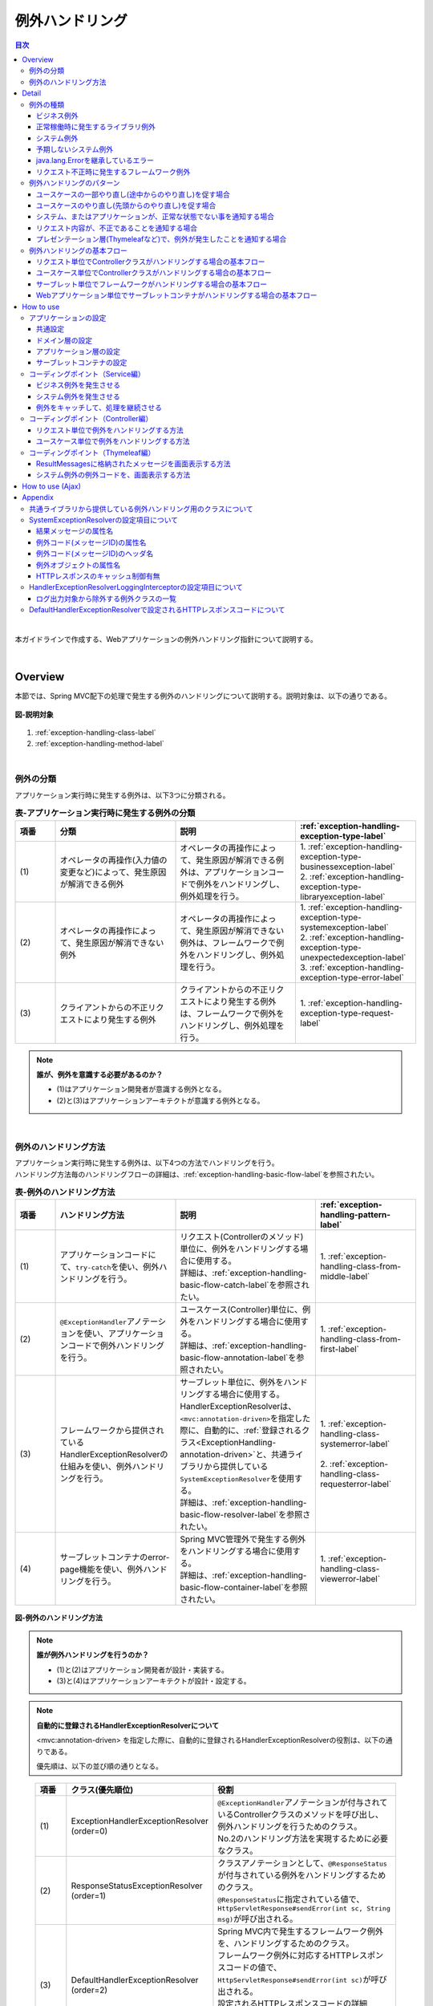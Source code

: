 例外ハンドリング
------------------

.. only:: html

.. contents:: 目次
  :depth: 4
  :local:

|

本ガイドラインで作成する、Webアプリケーションの例外ハンドリング指針について説明する。

|

Overview
~~~~~~~~~~~~~~~~~~~~~~~~~~~~~~~~~~~~~~~~~~~~~~~~~~~~~~~~~~
本節では、Spring MVC配下の処理で発生する例外のハンドリングについて説明する。説明対象は、以下の通りである。

.. figure:: ./images_ExceptionHandling/exception-handling-description-target.png
  :alt: description target
  :width: 80%
  :align: center

  \ **図-説明対象**\

#. \ :ref:`exception-handling-class-label`\
#. \ :ref:`exception-handling-method-label`\

|

.. _exception-handling-class-label:

例外の分類
^^^^^^^^^^^^^^^^^^^^^^^^^^^^^^^^^^^^^^^^^^^^^^^^^^^^^^^^^^
アプリケーション実行時に発生する例外は、以下3つに分類される。

.. tabularcolumns:: |p{0.10\linewidth}|p{0.30\linewidth}|p{0.30\linewidth}|p{0.30\linewidth}|
.. list-table:: \ **表-アプリケーション実行時に発生する例外の分類**\
  :header-rows: 1
  :widths: 10 30 30 30

  * - 項番
    - 分類
    - 説明
    - \ :ref:`exception-handling-exception-type-label`\
  * - | (1)
    - | オペレータの再操作(入力値の変更など)によって、発生原因が解消できる例外
    - | オペレータの再操作によって、発生原因が解消できる例外は、アプリケーションコードで例外をハンドリングし、例外処理を行う。
    - | 1. \ :ref:`exception-handling-exception-type-businessexception-label`\
      | 2. \ :ref:`exception-handling-exception-type-libraryexception-label`\
  * - | (2)
    - | オペレータの再操作によって、発生原因が解消できない例外
    - | オペレータの再操作によって、発生原因が解消できない例外は、フレームワークで例外をハンドリングし、例外処理を行う。
    - | 1. \ :ref:`exception-handling-exception-type-systemexception-label`\
      | 2. \ :ref:`exception-handling-exception-type-unexpectedexception-label`\
      | 3. \ :ref:`exception-handling-exception-type-error-label`\
  * - | (3)
    - | クライアントからの不正リクエストにより発生する例外
    - | クライアントからの不正リクエストにより発生する例外は、フレームワークで例外をハンドリングし、例外処理を行う。
    - | 1. \ :ref:`exception-handling-exception-type-request-label`\

.. note:: \ **誰が、例外を意識する必要があるのか？**\

  - (1)はアプリケーション開発者が意識する例外となる。
  - (2)と(3)はアプリケーションアーキテクトが意識する例外となる。

|

.. _exception-handling-method-label:

例外のハンドリング方法
^^^^^^^^^^^^^^^^^^^^^^^^^^^^^^^^^^^^^^^^^^^^^^^^^^^^^^^^^^
| アプリケーション実行時に発生する例外は、以下4つの方法でハンドリングを行う。
| ハンドリング方法毎のハンドリングフローの詳細は、\ :ref:`exception-handling-basic-flow-label`\ を参照されたい。

.. tabularcolumns:: |p{0.10\linewidth}|p{0.30\linewidth}|p{0.35\linewidth}|p{0.25\linewidth}|
.. list-table:: \ **表-例外のハンドリング方法**\
  :header-rows: 1
  :widths: 10 30 35 25
  :class: longtable

  * - 項番
    - ハンドリング方法
    - 説明
    - \ :ref:`exception-handling-pattern-label`\
  * - | (1)
    - | アプリケーションコードにて、\ ``try-catch``\ を使い、例外ハンドリングを行う。
    - | リクエスト(Controllerのメソッド)単位に、例外をハンドリングする場合に使用する。
      | 詳細は、\ :ref:`exception-handling-basic-flow-catch-label`\ を参照されたい。
    - | 1. \ :ref:`exception-handling-class-from-middle-label`\
  * - | (2)
    - | \ ``@ExceptionHandler``\ アノテーションを使い、アプリケーションコードで例外ハンドリングを行う。
    - | ユースケース(Controller)単位に、例外をハンドリングする場合に使用する。
      | 詳細は、\ :ref:`exception-handling-basic-flow-annotation-label`\ を参照されたい。
    - | 1. \ :ref:`exception-handling-class-from-first-label`\
  * - | (3)
    - | フレームワークから提供されているHandlerExceptionResolverの仕組みを使い、例外ハンドリングを行う。
    - | サーブレット単位に、例外をハンドリングする場合に使用する。
      | HandlerExceptionResolverは、\ ``<mvc:annotation-driven>``\ を指定した際に、自動的に、\ :ref:`登録されるクラス<ExceptionHandling-annotation-driven>`\ と、共通ライブラリから提供している\ ``SystemExceptionResolver``\ を使用する。
      | 詳細は、\ :ref:`exception-handling-basic-flow-resolver-label`\ を参照されたい。
    - | 1. \ :ref:`exception-handling-class-systemerror-label`\
      |
      | 2. \ :ref:`exception-handling-class-requesterror-label`\
  * - | (4)
    - | サーブレットコンテナのerror-page機能を使い、例外ハンドリングを行う。
    - | Spring MVC管理外で発生する例外をハンドリングする場合に使用する。
      | 詳細は、\ :ref:`exception-handling-basic-flow-container-label`\ を参照されたい。
    - | 1. \ :ref:`exception-handling-class-viewerror-label`\

.. figure:: ./images_ExceptionHandling/exception-handling-method.png
  :alt: handling method
  :width: 80%
  :align: center

  \ **図-例外のハンドリング方法**\


.. note:: \ **誰が例外ハンドリングを行うのか？**\

  - (1)と(2)はアプリケーション開発者が設計・実装する。
  - (3)と(4)はアプリケーションアーキテクトが設計・設定する。

.. note:: \ **自動的に登録されるHandlerExceptionResolverについて**\

  <mvc:annotation-driven> を指定した際に、自動的に登録されるHandlerExceptionResolverの役割は、以下の通りである。

  優先順は、以下の並び順の通りとなる。

.. _ExceptionHandling-annotation-driven:

    .. tabularcolumns:: |p{0.10\linewidth}|p{0.30\linewidth}|p{0.55\linewidth}|
    .. list-table::
      :header-rows: 1
      :widths: 10 30 55

      * - 項番
        - クラス(優先順位)
        - 役割
      * - | (1)
        - | ExceptionHandlerExceptionResolver
          | (order=0)
        - | \ ``@ExceptionHandler``\ アノテーションが付与されているControllerクラスのメソッドを呼び出し、例外ハンドリングを行うためのクラス。
          | No.2のハンドリング方法を実現するために必要なクラス。
      * - | (2)
        - | ResponseStatusExceptionResolver
          | (order=1)
        - | クラスアノテーションとして、\ ``@ResponseStatus``\ が付与されている例外をハンドリングするためのクラス。
          | \ ``@ResponseStatus``\ に指定されている値で、\ ``HttpServletResponse#sendError(int sc, String msg)``\ が呼び出される。
      * - | (3)
        - | DefaultHandlerExceptionResolver
          | (order=2)
        - | Spring MVC内で発生するフレームワーク例外を、ハンドリングするためのクラス。
          | フレームワーク例外に対応するHTTPレスポンスコードの値で、\ ``HttpServletResponse#sendError(int sc)``\ が呼び出される。
          | 設定されるHTTPレスポンスコードの詳細は、\ :ref:`exception-handling-appendix-defaulthandlerexceptionresolver-label`\ を参照されたい。

.. note:: \ **共通ライブラリから提供している SystemExceptionResolver の役割は？**\

  <mvc:annotation-driven> を指定した際に、自動的に登録されるHandlerExceptionResolverによって、ハンドリングされない例外をハンドリングするためのクラスである。

  そのため優先順は、DefaultHandlerExceptionResolverの後になるように設定する。

.. note:: \ **Spring Framework 3.2 より追加された@ControllerAdviceアノテーションについて**\

  \ ``@ControllerAdvice``\ の登場により、サーブレット単位で、\ ``@ExceptionHandler``\ を使った例外ハンドリングを行えるようになった。

  \ ``@ControllerAdvice``\ アノテーションが付与されたクラスで、\ ``@ExceptionHandler``\ アノテーションを付与したメソッドを定義すると、サーブレット内のすべてのControllerに適用される。

  以前のバージョンで同じことを実現する場合、\ ``@ExceptionHandler``\ アノテーションが付与されたメソッドを、Controllerのベースクラスのメソッドとして定義し、各Controllerでベースクラスを継承する必要があった。

  \ **Spring Framework 4.0 より追加された@ControllerAdviceアノテーションの属性について**\

  \ ``@ControllerAdvice``\ アノテーションの属性を指定することで、\ ``@ControllerAdvice``\ が付与されたクラスで実装したメソッドを適用するControllerを柔軟に指定できるように改善されている。

  属性の詳細については、\ :ref:`@ControllerAdviceの属性 <application_layer_controller_advice_attribute>`\ を参照されたい。

.. note:: \ **@ControllerAdviceアノテーションの使いどころ**\

  #. | サーブレット単位で行う例外ハンドリングに対して、View名と、HTTPレスポンスコードの解決以外の処理が必要な場合。
     | （View名とHTTPレスポンスコードの解決のみでよい場合は、\ ``SystemExceptionResolver``\ で対応できる ）
  #. | サーブレット単位で行う例外ハンドリングに対して、エラー応答用のレスポンスデータをThymeleafなどのテンプレートエンジンを使わずに、
     | エラー用のモデル（JavaBeans）を、JSONやXML形式にシリアライズして生成したい場合
     | （AJAXや、REST用のControllerを作成する際の、エラーハンドリングとして使用する）。

|

Detail
~~~~~~~~~~~~~~~~~~~~~~~~~~~~~~~~~~~~~~~~~~~~~~~~~~~~~~~~~~

#. \ :ref:`exception-handling-exception-type-label`\
#. \ :ref:`exception-handling-pattern-label`\
#. \ :ref:`exception-handling-basic-flow-label`\

|

.. _exception-handling-exception-type-label:

例外の種類
^^^^^^^^^^^^^^^^^^^^^^^^^^^^^^^^^^^^^^^^^^^^^^^^^^^^^^^^^^
アプリケーション実行時に発生する例外は、以下6種類に分類される。

.. tabularcolumns:: |p{0.10\linewidth}|p{0.20\linewidth}|p{0.30\linewidth}|
.. list-table:: \ **表-例外の種類**\
  :header-rows: 1
  :widths: 10 20 30

  * - 項番
    - 例外の種類
    - 説明
  * - | (1)
    - | \ :ref:`exception-handling-exception-type-businessexception-label`\
    - | ビジネスルールの違反を検知したことを通知する例外
  * - | (2)
    - | \ :ref:`exception-handling-exception-type-libraryexception-label`\
    - | フレームワーク、およびライブラリ内で発生する例外のうち、システムが、正常稼働している時に発生する可能性のある例外
  * - | (3)
    - | \ :ref:`exception-handling-exception-type-systemexception-label`\
    - | システムが、正常稼働している時に、発生してはいけない状態を検知したことを通知する例外
  * - | (4)
    - | \ :ref:`exception-handling-exception-type-unexpectedexception-label`\
    - | システムが、正常稼働している時には発生しない非検査例外
  * - | (5)
    - | \ :ref:`exception-handling-exception-type-error-label`\
    - | システム(アプリケーション)全体に影響を及ぼす、致命的な問題が発生していることを通知するエラー
  * - | (6)
    - | \ :ref:`exception-handling-exception-type-request-label`\
    - | フレームワークが、リクエスト内容の不正を検知したことを通知する例外

|

.. _exception-handling-exception-type-businessexception-label:

ビジネス例外
''''''''''''''''''''''''''''''''''''''''''''''''''''''''''''''''''''''''''''''''

| \ **ビジネスルールの違反を検知したことを通知する例外** 。\
| 本例外は、ドメイン層のロジック内で発生させる。
| アプリケーションとして想定される状態なので、システム運用者による対処は、不要である。

*  旅行を予約する際に予約日が期限を過ぎている場合
*  商品を注文する際に在庫切れの場合
*  etc ...

.. note:: \ **該当する例外クラス**\

  - \ ``org.terasoluna.gfw.common.exception.BusinessException``\  (共通ライブラリから提供しているクラス)。
  - 細かくハンドリングする必要がある場合は、BusinessExceptionを継承した例外クラスを作成すること。
  - 共通ライブラリで用意しているビジネス例外クラスで、要件を満たせない場合は、プロジェクト毎にビジネス例外クラスを作成すること。

|

.. _exception-handling-exception-type-libraryexception-label:

正常稼働時に発生するライブラリ例外
''''''''''''''''''''''''''''''''''''''''''''''''''''''''''''''''''''''''''''''''

| フレームワーク、およびライブラリ内で発生する例外のうち、\ **システムが、正常稼働している時に発生する可能性のある例外。**\
| フレームワーク、およびライブラリ内で発生する例外とは、Spring Frameworkや、その他のライブラリ内で発生する例外クラスを対象とする。
| アプリケーションとして想定される状態なので、システム運用者による対処は、不要である。

* 複数のオペレータによって、同じデータを同時に更新しようとした場合に、発生する楽観排他例外や、悲観排他例外。
* 複数のオペレータによって、同じデータを同時に登録しようとした場合に、発生する一意制約違反例外。
* etc ...

.. note:: \ **該当する例外クラスの例**\

  - \ ``org.springframework.dao.OptimisticLockingFailureException``\  (楽観排他でエラーが発生した場合に発生する例外)。
  - \ ``org.springframework.dao.PessimisticLockingFailureException``\  (悲観排他でエラーが発生した場合に発生する例外)。
  - \ ``org.springframework.dao.DuplicateKeyException``\  (一意制約違反となった場合に発生する例外)。
  - etc ...

|

.. _exception-handling-exception-type-systemexception-label:

システム例外
''''''''''''''''''''''''''''''''''''''''''''''''''''''''''''''''''''''''''''''''

| \ **システムが、正常稼働している時に、発生してはいけない状態を検知したことを通知する例外**\ 。
| 本例外は、アプリケーション層、およびドメイン層のロジックで発生させる。
| システム運用者による対処が必要となる。

*  事前に存在しているはずのマスタデータ、ディレクトリ、ファイルなどが存在しない場合。
* フレームワーク、ライブラリ内で発生する検査例外のうち、システム異常に分類される例外を捕捉した場合(ファイル操作時のIOExceptionなど)。
* etc ...

.. note:: \ **該当する例外クラス**\

  - \ ``org.terasoluna.gfw.common.exception.SystemException``\  (共通ライブラリから提供しているクラス)。
  - 遷移先のエラー画面や、HTTPレスポンスコードを細かく分ける場合は、SystemExceptionを継承した例外クラスを作成すること。
  - 共通ライブラリで用意しているシステム例外クラスだと要件を満たせない場合は、プロジェクト毎にシステム例外クラスを作成すること。

|

.. _exception-handling-exception-type-unexpectedexception-label:

予期しないシステム例外
''''''''''''''''''''''''''''''''''''''''''''''''''''''''''''''''''''''''''''''''

| \ **システムが、正常稼働している時には発生しない非検査例外。**\
| システム運用者による対処、またはシステム開発者による解析が必要となる。
| \ **予期しないシステム例外は、アプリケーションコードでハンドリング(try-catch)すべきでない。**\

* アプリケーション、フレームワーク、ライブラリにバグが潜んでいる場合。
* DBサーバなどがダウンしている場合。
* etc ...

.. note:: \ **該当する例外クラスの例**\

  - \ ``java.lang.NullPointerException``\ (バグ起因で発生する例外)。
  - \ ``org.springframework.dao.DataAccessResourceFailureException``\ (DBサーバがダウンしている場合に発生する例外)。
  - etc ...

|

.. _exception-handling-exception-type-error-label:

java.lang.Errorを継承しているエラー
''''''''''''''''''''''''''''''''''''''''''''''''''''''''''''''''''''''''''''''''

| \ **システム(アプリケーション)全体に影響を及ぼす、致命的な問題が発生している事を通知するエラー** 。\
| システム運用者、またはシステム開発者による対処・リカバリが必要となる。
| \ **java.lang.Errorを継承しているエラーは、基本的にアプリケーションコードでハンドリング(try-catch)してはいけない。**\

* Java仮想マシンで使用できるメモリが不足している場合。
* etc ...

.. note:: \ **該当するエラークラスの例**\

  - \ ``java.lang.OutOfMemoryError``\ (メモリ不足時に発生するエラー)。
  - etc ...

|

.. _exception-handling-exception-type-request-label:

リクエスト不正時に発生するフレームワーク例外
''''''''''''''''''''''''''''''''''''''''''''''''''''''''''''''''''''''''''''''''

| \ **フレームワークが、リクエスト内容の不正を検知したことを通知する例外** 。\
| 本例外は、フレームワーク(Spring MVC)内で発生する。
| 原因は、クライアント側に存在するため、システム運用者による対処は、不要である。

* POSTメソッドのみ許容しているリクエストパスに対して、GETメソッドでアクセスした場合に発生する例外。
* \ ``@PathVariable``\ アノテーションを使って、URIから値を抽出する際に、URIに型変換できない値が、指定された場合に発生する例外。
* etc ...

.. note:: \ **該当する例外クラスの例**\

  - \ ``org.springframework.web.HttpRequestMethodNotSupportedException``\ (サポート外のメソッドでアクセスされた場合に発生する例外)。
  - \ ``org.springframework.beans.TypeMismatchException``\ (URIに型変換できない値が指定された場合に発生する例外)。
  - etc ...

  \ :ref:`exception-handling-appendix-defaulthandlerexceptionresolver-label`\ の中の、HTTPステータスコードが「4XX」の例外が該当するクラス。

|

.. _exception-handling-pattern-label:

例外ハンドリングのパターン
^^^^^^^^^^^^^^^^^^^^^^^^^^^^^^^^^^^^^^^^^^^^^^^^^^^^^^^^^^
| 例外ハンドリングは、目的に応じて、以下5種類のパターンに分類される。
| (1)-(2)はユースケース毎、(3)-(5)はシステム(アプリケーション)全体でハンドリングを行う。

.. tabularcolumns:: |p{0.10\linewidth}|p{0.40\linewidth}|p{0.25\linewidth}|p{0.10\linewidth}|p{0.15\linewidth}|
.. list-table:: \ **表-例外ハンドリングのパターン**\
  :header-rows: 1
  :widths: 10 40 25 10 15
  :class: longtable

  * - 項番
    - ハンドリングの目的
    - ハンドリング対象となり得る例外
    - ハンドリング方法
    - ハンドリング単位
  * - | (1)
    - | \ :ref:`exception-handling-class-from-middle-label`\
    - | 1. \ :ref:`exception-handling-exception-type-businessexception-label`\
    - | アプリケーションコード
      | (try-catch)
    - | リクエスト
  * - | (2)
    - | \ :ref:`exception-handling-class-from-first-label`\
    - | 1. \ :ref:`exception-handling-exception-type-businessexception-label`\
      | 2. \ :ref:`exception-handling-exception-type-libraryexception-label`\
    - | アプリケーションコード
      | (@ExceptionHandler)
    - | ユースケース
  * - | (3)
    - | \ :ref:`exception-handling-class-systemerror-label`\
    - | 1. \ :ref:`exception-handling-exception-type-systemexception-label`\
      | 2. \ :ref:`exception-handling-exception-type-unexpectedexception-label`\
      | 3. \ :ref:`exception-handling-exception-type-error-label`\
    - | フレームワーク
      | (ハンドリングルールを、\ ``spring-mvc.xml``\ に指定する)
    - | サーブレット
  * - | (4)
    - | \ :ref:`exception-handling-class-requesterror-label`\
    - | 1. \ :ref:`exception-handling-exception-type-request-label`\
    - | フレームワーク
    - | サーブレット
  * - | (5)
    - | \ :ref:`exception-handling-class-viewerror-label`\
    - | 1. プレゼンテーション層で発生する全ての例外及びエラー
    - | サーブレットコンテナ
      | (ハンドリングルールを、\ ``web.xml``\ に指定する)
    - | Webアプリケーション

|

.. _exception-handling-class-from-middle-label:

ユースケースの一部やり直し(途中からのやり直し)を促す場合
'''''''''''''''''''''''''''''''''''''''''''''''''''''''''''''''''''''''''''''''''''''''''''''
ユースケースの一部やり直し(途中からのやり直し)を促す場合は、Controllerクラスのアプリケーションコードで捕捉(try-catch)し、リクエスト単位で例外処理を行う。

.. note:: \ **ユースケースの一部やり直しを促す場合の例**\

  - | ショッピングサイトで注文処理を行った際に、在庫不足を通知するビジネス例外が発生する場合。
    | このケースの場合、個数を減らせば注文処理が行えるため、個数が変更できる画面に遷移し、個数変更を促すメッセージを表示する。
  - etc ...

.. figure:: ./images_ExceptionHandling/exception-handling-class-again-from-middle.png
  :alt: class of exception handling for again from middle
  :width: 80%
  :align: center

  \ **図-ユースケースの一部やり直し(途中からのやり直し)を促す場合のハンドリング方法**\

|

.. _exception-handling-class-from-first-label:

ユースケースのやり直し(先頭からのやり直し)を促す場合
'''''''''''''''''''''''''''''''''''''''''''''''''''''''''''''''''''''''''''''''''''''''''''''
ユースケースのやり直し(先頭からのやり直し)を促す場合は、\ ``@ExceptionHandler``\ を使って捕捉し、ユースケース単位で例外処理を行う。

.. note:: \ **ユースケースのやり直し（先頭からのやり直し）を促す場合の例**\

  - | ショッピングサイト(管理者向けサイト)で商品マスタの変更を行った際に、変更対象の商品マスタが他のオペレータによって変更されていた場合（楽観排他例外が発生した場合）。
    | このケースの場合、他のユーザが行った変更内容を確認してから操作してもらう必要があるため、ユースケースの先頭画面（例えば商品マスタの検索画面）に遷移し、再操作を促すメッセージを表示する。
  - etc ...

.. figure:: ./images_ExceptionHandling/exception-handling-class-again-from-first.png
  :alt: class of exception handling for again from first
  :width: 80%
  :align: center

  \ **図-ユースケースのやり直し(先頭からのやり直し)を促す場合のハンドリング方法**\

|

.. _exception-handling-class-systemerror-label:

システム、またはアプリケーションが、正常な状態でない事を通知する場合
''''''''''''''''''''''''''''''''''''''''''''''''''''''''''''''''''''''''''''''''''''''''''''''''
| システム、またはアプリケーションが、正常な状態でないことを通知する例外を検知する場合は、SystemExceptionResolverで捕捉し、サーブレット単位で例外処理を行う。
| サーブレットで発生したjava.lang.Errorを継承しているエラーオブジェクトもSystemExceptionResolverで捕捉される。

.. note:: \ **システム、またはアプリケーションが正常な状態でないことを通知する場合の例**\

  - | 外部システムとの接続を行うユースケースにて、外部システムが、閉塞中であることを通知する例外が発生した場合。
    | このケースの場合、外部システムが開局するまで実行できないため、エラー画面に遷移し、外部システムが開局するまでユースケースが実行できない旨を通知する。
  - | アプリケーションで指定した値を、条件にマスタ情報の検索を行った際に、該当するマスタ情報が存在しない場合。
    | このケースの場合、マスタメンテナンス機能のバグ又はシステム運用者によるデータ投入ミス(リリースミス)の可能性があるため、システムエラー画面に遷移し、システム異常が発生した旨を通知する。
  - | ファイル操作時にAPIからIOExceptionが発生した場合。
    | このケースの場合、ディスク異常などが考えられるため、システムエラー画面に遷移し、システム異常が発生した旨を通知する。
  - etc ...

.. figure:: ./images_ExceptionHandling/exception-handling-class-systemerror.png
  :alt: class of exception handling for system error
  :width: 80%
  :align: center

  \ **図-システム、またはアプリケーションが、正常な状態でないことを通知する例外を検知する場合のハンドリング方法**\

.. note:: **SystemExceptionResolverで捕捉せずにサーブレットコンテナで捕捉させたい場合**

  SystemExceptionResolverのexcludedExceptionsに例外クラスを設定することで、SystemExceptionResolverで捕捉させたくない例外を除外することができる。
  
  この設定により、サーブレットコンテナに例外を通知できるようになるが、サーブレットで発生した例外は\ ``ServletException``\ 、\ ``IOException``\（もしくはそのサブクラス）のみが通知可能であり、それ以外の例外については\ ``ServletException``\ にネストされて通知さてしまう。

  SystemExceptionResolverではネストされている例外を見ていないため、SystemExceptionResolverの除外対象としたい場合は、発生した例外を\ ``ServletException``\ を継承した別クラスにラッピングして再スローする必要がある点に注意されたい。

|

.. _exception-handling-class-requesterror-label:

リクエスト内容が、不正であることを通知する場合
''''''''''''''''''''''''''''''''''''''''''''''''''''''''''''''''''''''''''''''''''''''''''''''''
フレームワークによって、検知されたリクエスト不正を通知する場合は、DefaultHandlerExceptionResolverで捕捉し、サーブレット単位で例外処理を行う。

.. note:: \ **リクエスト内容が不正であることを通知する場合の例**\

  - | POSTメソッドのみ許可されているURIで、GETメソッドを使ってアクセスした場合。
    | このケースの場合、ブラウザのお気に入り機能などを使って直接アクセスしている事が考えられるため、エラー画面に遷移し、リクエスト内容が不正であることを通知する。
  - | \ ``@PathVariable``\ アノテーションを使ってURIから値を抽出する際に、URIから値を抽出できなかった場合。
    | このケースの場合、ブラウザのアドレスバーの値を書き換えて、直接アクセスしている事が考えられるため、エラー画面に遷移し、リクエスト内容が不正であることを通知する。
  - etc ...

.. figure:: ./images_ExceptionHandling/exception-handling-class-requesterror.png
  :alt: class of exception handling for request error
  :width: 80%
  :align: center

  \ **図-リクエスト内容が不正であることを通知する場合のハンドリング方法**\

|

.. _exception-handling-class-viewerror-label:

プレゼンテーション層(Thymeleafなど)で、例外が発生したことを通知する場合
''''''''''''''''''''''''''''''''''''''''''''''''''''''''''''''''''''''''''''''''''''''''''''''''
プレゼンテーション層(Thymeleafなど)で、例外が発生したことを通知する場合、サーブレットコンテナで捕捉し、Webアプリケーション単位で例外処理を行う。

.. figure:: ./images_ExceptionHandling/exception-handling-class-jsperror.png
  :alt: class of exception handling for fatal error
  :width: 80%
  :align: center

  \ **図-プレゼンテーション層(Thymeleafなど)で例外が発生した事を通知する場合のハンドリング方法**\

|

.. _exception-handling-basic-flow-label:

例外ハンドリングの基本フロー
^^^^^^^^^^^^^^^^^^^^^^^^^^^^^^^^^^^^^^^^^^^^^^^^^^^^^^^^^^
| 例外処理の基本フローを示す。
| 共通ライブラリから提供しているクラスの概要については、\ :ref:`exception-handling-about-classes-of-library-label`\ を参照されたい。
| \ **アプリケーションコードで行う処理(実装が必要な処理)についての説明は、太字で表現している。**\
| 例外メッセージ、およびスタックトレースのログ出力は、共通ライブラリから提供しているクラス（FilterやInterceptorクラス）で行う。
| 例外メッセージ、およびスタックトレース以外の情報を、ログ出力する必要がある場合は、各ロジックで個別にログを出力すること。
| 例外ハンドリングのフロー説明であるため、Serviceクラスを呼び出すまでのフローに関する説明は、省略する。

#. \ :ref:`exception-handling-basic-flow-catch-label`\
#. \ :ref:`exception-handling-basic-flow-annotation-label`\
#. \ :ref:`exception-handling-basic-flow-resolver-label`\
#. \ :ref:`exception-handling-basic-flow-container-label`\

|

.. _exception-handling-basic-flow-catch-label:

リクエスト単位でControllerクラスがハンドリングする場合の基本フロー
''''''''''''''''''''''''''''''''''''''''''''''''''''''''''''''''''''''''''''''''
| 例外をリクエスト単位でハンドリングする場合、Controllerクラスのアプリケーションコードで捕捉(try-catch)し、例外処理を行う。
| 基本フローは、以下の通りである。
| 下記の図は、 共通ライブラリから提供しているビジネス例外(\ ``org.terasoluna.gfw.common.exception.BusinessException``\ )をハンドリングする場合の基本フローである。
| ログは、結果メッセージを保持している例外が発生したことを記録するインタセプタ(\ ``org.terasoluna.gfw.common.exception.ResultMessagesLoggingInterceptor``\ )を使用して、出力する。

.. figure:: ./images_ExceptionHandling/exception-handling-flow-catch.png
  :alt: flow of exception handling using catch
  :width: 80%
  :align: center

  \ **図-リクエスト単位でControllerクラスがハンドリングする場合の基本フロー**\

4. Serviceクラスにて、 BusinessExceptionを生成し、スローする。
#. | ResultMessagesLoggingInterceptorは、 ExceptionLoggerを呼び出し、warnレベルのログ(監視ログとアプリケーションログ)を出力する。
   | ResultMessagesLoggingInterceptorはResultMessagesNotificationExceptionのサブ例外(BusinessException/ResourceNotFoundException)が発生した場合のみ、ログを出力するクラスである。
#. \ **Controllerクラスは、 BusinessExceptionを捕捉し、 BusinessExceptionに設定されているメッセージ情報(ResultMessage)を画面表示用にModelに設定する(6')。**\
#. \ **Controllerクラスは、遷移先のView名を返却する。**\
#. DispatcherServletは、返却されたView名に対応するThymeleafテンプレートを呼び出す。
#. \ **Thymeleafは、プロセッサを使用して、メッセージ情報(ResultMessage)を取得し、メッセージ表示用のHTMLコードを生成する。**\
#. Thymeleafで生成されたレスポンスが表示される。

|

.. _exception-handling-basic-flow-annotation-label:

ユースケース単位でControllerクラスがハンドリングする場合の基本フロー
''''''''''''''''''''''''''''''''''''''''''''''''''''''''''''''''''''''''''''''''
| 例外をユースケース単位でハンドリングする場合、Controllerクラスの\ ``@ExceptionHandler``\ を使って捕捉し、例外処理を行う。
| 基本フローは、以下の通りである。
| 下記の図は、 任意の例外(\ ``XxxException``\ )をハンドリングする場合の、基本フローである。
| ログは、HandlerExceptionResolverによって、例外ハンドリングすることを記録するインタセプタ(\ ``org.terasoluna.gfw.web.exception.HandlerExceptionResolverLoggingInterceptor``\ )を使用して、出力する。

.. figure:: ./images_ExceptionHandling/exception-handling-flow-annotation.png
  :alt: flow of exception handling using annotation
  :width: 80%
  :align: center

  \ **図-ユースケース単位で、Controllerクラスがハンドリングする場合の基本フロー**\

3. Controllerクラスから呼び出されたServiceクラスにて、例外(XxxException)が発生する。
#. DispatcherServletは、XxxExceptionを捕捉し、ExceptionHandlerExceptionResolverを呼び出す。
#. ExceptionHandlerExceptionResolverは、Controllerクラスに用意されている例外ハンドリングメソッドを呼び出す。
#. \ **Controllerクラスは、メッセージ情報(ResultMessage)を生成し、画面表示用としてModelに設定する。**\
#. \ **Controllerクラスは、遷移先のView名を返却する。**\
#. ExceptionHandlerExceptionResolverは、Controllerより返却されたView名を返却する。
#. HandlerExceptionResolverLoggingInterceptorは、ExceptionLoggerを呼び出し、HTTPステータスコードに対応するレベル(info, warn, error)のログ(監視ログとアプリケーションログ)を出力する。
#. HandlerExceptionResolverLoggingInterceptorは、ExceptionHandlerExceptionResolverより返却されたView名を返却する。
#. DispatcherServletは、返却されたView名に対応するThymeleafテンプレートを呼び出す。
#. \ **Thymeleafは、プロセッサを使用して、メッセージ情報(ResultMessage)を取得し、メッセージ表示用のHTMLコードを生成する。**\
#. Thymeleafで生成されたレスポンスが表示される。

|

.. _exception-handling-basic-flow-resolver-label:

サーブレット単位でフレームワークがハンドリングする場合の基本フロー
''''''''''''''''''''''''''''''''''''''''''''''''''''''''''''''''''''''''''''''''
| 例外をフレームワーク(サーブレット単位)でハンドリングする場合、SystemExceptionResolverで捕捉し例外処理を行う。
| 基本フローは、以下の通りである。
| 下記の図は、 共通ライブラリから提供しているシステム例外(\ ``org.terasoluna.gfw.common.exception.SystemException``\ )を、\ ``org.terasoluna.gfw.web.exception.SystemExceptionResolver``\ を使ってハンドリングする場合の基本フローである。
| ログは、例外ハンドリングメソッドの引数に指定された例外を記録するインタセプタ(\ ``org.terasoluna.gfw.web.exception.HandlerExceptionResolverLoggingInterceptor``\ )を使用して、出力する。

.. figure:: ./images_ExceptionHandling/exception-handling-flow-resolver.png
  :alt: flow of exception handling using resolver
  :width: 80%
  :align: center

  \ **図-サーブレット単位でフレームワークがハンドリングする場合の基本フロー**\

4. Serviceクラスにて、システム例外に該当する状態を検知したため、SystemExceptionを発生させる。
#. DispatcherServletは、SystemExceptionを捕捉し、SystemExceptionResolverを呼び出す。
#. SystemExceptionResolverは、SystemExceptionから例外コードを取得し、画面表示用にHttpServletRequestに設定する(6')。
#. SystemExceptionResolverは、SystemException発生時の遷移先のView名を返却する。
#. HandlerExceptionResolverLoggingInterceptorは、ExceptionLoggerを呼び出し、HTTPステータスコードに対応するレベル(info, warn, error)のログ(監視ログとアプリケーションログ)を出力する。
#. HandlerExceptionResolverLoggingInterceptorは、SystemExceptionResolverより返却されたView名を返却する。
#. DispatcherServletは、返却されたView名に対応するThymeleafテンプレートを呼び出す。
#. \ **Thymeleafは、プロセッサを使用して、HttpServletRequestより例外コードを取得し、メッセージ表示用のHTMLコードに埋め込む。**\
#. Thymeleafで生成されたレスポンスが表示される。

|

.. _exception-handling-basic-flow-container-label:

Webアプリケーション単位でサーブレットコンテナがハンドリングする場合の基本フロー
''''''''''''''''''''''''''''''''''''''''''''''''''''''''''''''''''''''''''''''''
| 例外をWebアプリケーション単位でハンドリングする場合、サーブレットコンテナで捕捉し、例外処理を行う。
| 致命的なエラー、フレームワークでハンドリング対象となっていない例外(Thymeleaf内で発生した例外など)、Filterで発生した例外をハンドリングする。
| 基本フローは以下の通りである。
| 下記フローは、java.lang.Exceptionを、"error page"でハンドリングする場合のフローである。
| ログ出力は、ハンドリングされていない例外が発生したことを記録するサーブレットフィルタ(\ ``org.terasoluna.gfw.web.exception.ExceptionLoggingFilter``\ )を使用して、出力する。

.. figure:: ./images_ExceptionHandling/exception-handling-flow-container.png
  :alt: flow of exception handling using container
  :width: 80%
  :align: center

  \ **図-Webアプリケーション単位でサーブレットコンテナがハンドリングする場合の基本フロー**\

4. DispatcherServletは、XxxErrorを捕捉し、ServletExceptionにラップしてスローする。
#. ExceptionLoggingFilterは、ServletExceptionを捕捉し、ExceptionLoggerを呼び出す。ExceptionLoggerは、errorレベルのログ(監視ログとアプリケーションログ)を出力する。ExceptionLoggingFilterは、ServletExceptionを再スローする。
#. ServletContainerは、ServletExceptionを捕捉し、サーバログにログを出力する。ログのレベルは、アプリケーションサーバによって異なる。
#. ServletContainerは、``web.xml`` に定義されている遷移先(HTMLなど)を呼び出す。
#. 呼び出された遷移先で生成されたレスポンスが表示される。

|

.. _exception-handling-how-to-use-label:

How to use
~~~~~~~~~~~~~~~~~~~~~~~~~~~~~~~~~~~~~~~~~~~~~~~~~~~~~~~~~~
例外ハンドリング機能の使用方法について説明する。

共通ライブラリから提供している例外ハンドリング用のクラスについては、\ :ref:`exception-handling-about-classes-of-library-label`\ を参照されたい。

#. \ :ref:`exception-handling-how-to-use-application-configuration-label`\
#. \ :ref:`exception-handling-how-to-use-codingpoint-service-label`\
#. \ :ref:`exception-handling-how-to-use-codingpoint-controller-label`\
#. \ :ref:`exception-handling-how-to-use-codingpoint-jsp-label`\

|

.. _exception-handling-how-to-use-application-configuration-label:

アプリケーションの設定
^^^^^^^^^^^^^^^^^^^^^^^^^^^^^^^^^^^^^^^^^^^^^^^^^^^^^^^^^^
| 例外ハンドリングを使用する際に、必要なアプリケーション設定を、以下に示す。
| なお、ブランクプロジェクトは、既に設定済みの状態になっているので、\ **【プロジェクト毎にカスタマイズする箇所】**\ の部分を変更すればよい。

#. \ :ref:`exception-handling-how-to-use-application-configuration-common-label`\
#. \ :ref:`exception-handling-how-to-use-application-configuration-domain-label`\
#. \ :ref:`exception-handling-how-to-use-application-configuration-app-label`\
#. \ :ref:`exception-handling-how-to-use-application-configuration-container-label`\

|

.. _exception-handling-how-to-use-application-configuration-common-label:

共通設定
''''''''''''''''''''''''''''''''''''''''''''''''''''''''''

1. 例外のログ出力を行うロガークラス（\ ``ExceptionLogger``\ ）を、bean定義に追加する。

- \ **applicationContext.xml**\

  .. code-block:: xml
    :emphasize-lines: 3,5,11,16-17

    <!-- Exception Code Resolver. -->
    <bean id="exceptionCodeResolver"
        class="org.terasoluna.gfw.common.exception.SimpleMappingExceptionCodeResolver"> <!-- (1) -->
        <!-- Setting and Customization by project. -->
        <property name="exceptionMappings"> <!-- (2) -->
            <map>
                <entry key="ResourceNotFoundException" value="e.xx.fw.5001" />
                <entry key="BusinessException" value="e.xx.fw.8001" />
            </map>
        </property>
        <property name="defaultExceptionCode" value="e.xx.fw.9001" /> <!-- (3) -->
    </bean>

    <!-- Exception Logger. -->
    <bean id="exceptionLogger"
        class="org.terasoluna.gfw.common.exception.ExceptionLogger"> <!-- (4) -->
        <property name="exceptionCodeResolver" ref="exceptionCodeResolver" /> <!-- (5) -->
    </bean>

  .. tabularcolumns:: |p{0.10\linewidth}|p{0.90\linewidth}|
  .. list-table::
    :header-rows: 1
    :widths: 10 90
    :class: longtable

    * - 項番
      - 説明
    * - | (1)
      - | \ ``ExceptionCodeResolver``\ を、bean定義に追加する。
    * - | (2)
      - | ハンドリング対象とする例外名と、適用する「例外コード(メッセージID)」のマッピングを指定する。
        | 上記の設定例では、例外クラス(又は親クラス)のクラス名に、"BusinessException"が含まれている場合は、"e.xx.fw.8001"、 "ResourceNotFoundException"が含まれている場合は、"e.xx.fw.5001"が「例外コード(メッセージID)」となる。

        .. note:: \ **例外コード(メッセージID)について**\

          ここでは、"BusinessException"に、メッセージIDが指定されなかった場合の対応で定義をしているが、後述の"BusinessException"を発生させる実装側で、メッセージIDを指定することを推奨する。

          "BusinessException"に対する「例外コード(メッセージID)」の指定は、"BusinessException"発生時に指定されなかった場合の救済策である。

        | \ **【プロジェクト毎にカスタマイズする箇所】**\
    * - | (3)
      - | デフォルトの「例外コード(メッセージID)」を指定する。
        | 上記の設定例では、例外クラス(または親クラス)のクラス名に"BusinessException"、または"ResourceNotFoundException"が含まれない場合、"e.xx.fw.9001"が例外コード(メッセージID)」となる。
        | \ **【プロジェクト毎にカスタマイズする箇所】**\

        .. note:: \ **例外コード(メッセージID)について**\

          例外コードは、ExceptionLoggerによりログに出力される。（画面での取得も可能である。View(ThymeleafのテンプレートHTML)から例外コードを参照する方法については、\ :ref:`exception-handling-how-to-use-codingpoint-view-exceptioncode-label`\ を参照されたい。）

          またコード体系については、プロパティに定義している形式でなくともよい。

          例えば、MA7001等

    * - | (4)
      - | \ ``ExceptionLogger``\ を、bean定義に追加する。
    * - | (5)
      - | \ ``ExceptionCodeResolver``\ をDIする。

2. ログ定義を追加する。

- \ **logback.xml**\

 監視ログ用のログ定義を追加する。

  .. code-block:: xml
    :emphasize-lines: 1,13-15

    <appender name="MONITORING_LOG_FILE" class="ch.qos.logback.core.rolling.RollingFileAppender"> <!-- (1) -->
        <file>${app.log.dir:-log}/projectName-monitoring.log</file>
        <rollingPolicy class="ch.qos.logback.core.rolling.TimeBasedRollingPolicy">
            <fileNamePattern>${app.log.dir:-log}/projectName-monitoring-%d{yyyyMMdd}.log</fileNamePattern>
            <maxHistory>7</maxHistory>
        </rollingPolicy>
        <encoder>
            <charset>UTF-8</charset>
            <pattern><![CDATA[date:%d{yyyy-MM-dd HH:mm:ss}\tX-Track:%X{X-Track}\tlevel:%-5level\tmessage:%replace(%msg){'(\r\n|\r|\n)','$1  '}%n%replace(%replace(%xEx){'(\r\n|\r|\n)','$1  '}){'  $',''}%nopex]]></pattern>
        </encoder>
    </appender>

    <logger name="org.terasoluna.gfw.common.exception.ExceptionLogger.Monitoring" additivity="false"> <!-- (2) -->
        <level value="error" /> <!-- (3) -->
        <appender-ref ref="MONITORING_LOG_FILE" /> <!-- (4) -->
    </logger>

  .. tabularcolumns:: |p{0.10\linewidth}|p{0.90\linewidth}|
  .. list-table::
    :header-rows: 1
    :widths: 10 90

    * - 項番
      - 説明
    * - | (1)
      - | 監視ログを出力するための、appender定義を指定する。上記の設定例では、ファイルに出力するappenderとしているが、システム要件に一致するappenderを使うこと。
        | \ **【プロジェクト毎にカスタマイズする箇所】**\
    * - | (2)
      - | 監視ログ用の、ロガー定義を指定する。ExceptionLoggerを作成する際に、任意のロガー名を指定していない場合は、上記設定のままでよい。

        .. warning:: \ **additivityの設定値について**\

          \ ``false``\ を指定すること。\ ``true``\ を指定すると、上位のロガー(例えば、root)によって、同じログが出力されてしまう。

    * - | (3)
      - | 出力レベルを指定する。ExceptionLoggerではinfo, warn, errorの3種類のログを出力しているが、システム要件にあったレベルを指定すること。errorレベルを推奨する。
        | \ **【プロジェクト毎にカスタマイズする箇所】**\
    * - | (4)
      - | 出力先となるappenderを指定する。
        | \ **【プロジェクト毎にカスタマイズする箇所】**\

  アプリケーションログ用のログ定義を追加する。

  .. code-block:: xml
    :emphasize-lines: 1,13

    <appender name="APPLICATION_LOG_FILE" class="ch.qos.logback.core.rolling.RollingFileAppender"> <!-- (1) -->
        <file>${app.log.dir:-log}/projectName-application.log</file>
        <rollingPolicy class="ch.qos.logback.core.rolling.TimeBasedRollingPolicy">
            <fileNamePattern>${app.log.dir:-log}/projectName-application-%d{yyyyMMdd}.log</fileNamePattern>
            <maxHistory>7</maxHistory>
        </rollingPolicy>
        <encoder>
            <charset>UTF-8</charset>
            <pattern><![CDATA[date:%d{yyyy-MM-dd HH:mm:ss}\tthread:%thread\tX-Track:%X{X-Track}\tlevel:%-5level\tlogger:%-48logger{48}\tmessage:%replace(%msg){'(\r\n|\r|\n)','$1  '}%n%replace(%replace(%xEx){'(\r\n|\r|\n)','$1  '}){'  $',''}%nopex]]></pattern>
        </encoder>
    </appender>

    <logger name="org.terasoluna.gfw.common.exception.ExceptionLogger"> <!-- (2) -->
        <level value="info" /> <!-- (3) -->
    </logger>

    <root level="warn">
        <appender-ref ref="STDOUT" />
        <appender-ref ref="APPLICATION_LOG_FILE" /> <!-- (4) -->
    </root>

  .. tabularcolumns:: |p{0.10\linewidth}|p{0.90\linewidth}|
  .. list-table::
    :header-rows: 1
    :widths: 10 90

    * - 項番
      - 説明
    * - | (1)
      - | アプリケーションログを出力するための、appender定義を指定する。上記の設定例では、ファイルに出力するappenderとしているが、システム要件に一致するappenderを使うこと。
        | \ **【プロジェクト毎にカスタマイズする箇所】**\
    * - | (2)
      - | アプリケーションログ用の、ロガー定義を指定する。ExceptionLoggerを作成する際に、任意のロガー名を指定していない場合は、上記設定のままでよい。

        .. note:: \ **アプリケーションログ出力用のappender定義について**\

          アプリケーションログ用のappenderは、例外出力用に個別に定義するのではなく、フレームワークや、アプリケーションコードで出力するログ用のappenderと、同じものを使うことを推奨する。

          同じ出力先にすることで、例外が発生するまでの過程が追いやすくなる。

    * - | (3)
      - | 出力レベルを指定する。ExceptionLoggerでは、info, warn, errorの3種類のログを出力しているが、システム要件にあったレベルを指定すること。本ガイドラインでは、infoレベルを推奨する。
        | \ **【プロジェクト毎にカスタマイズする箇所】**\
    * - | (4)
      - | (2)で設定したロガーは、appenderを指定していないので、rootに流れる。そのため、出力先となるappenderを指定する。ここでは、"STDOUT"と"APPLICATION_LOG_FILE"に出力される。
        | \ **【プロジェクト毎にカスタマイズする箇所】**\

|

.. _exception-handling-how-to-use-application-configuration-domain-label:

ドメイン層の設定
''''''''''''''''''''''''''''''''''''''''''''''''''''''''''
ResultMessagesを保持する例外(BisinessException,ResourceNotFoundException)が発生した際に、ログを出力するためのインタセプタクラス（\ ``ResultMessagesLoggingInterceptor``\ ）と、AOPの設定を、bean定義に追加する。

- \ **xxx-domain.xml**\

.. _exception-handling-how-to-use-service-pointcut-aop-label:

  .. code-block:: xml
    :emphasize-lines: 3,4,10

    <!-- interceptor bean. -->
    <bean id="resultMessagesLoggingInterceptor"
          class="org.terasoluna.gfw.common.exception.ResultMessagesLoggingInterceptor"> <!-- (1) -->
          <property name="exceptionLogger" ref="exceptionLogger" /> <!-- (2) -->
    </bean>

    <!-- setting AOP. -->
    <aop:config>
        <aop:advisor advice-ref="resultMessagesLoggingInterceptor"
                     pointcut="@within(org.springframework.stereotype.Service)" /> <!-- (3) -->
    </aop:config>

  .. tabularcolumns:: |p{0.10\linewidth}|p{0.90\linewidth}|
  .. list-table::
    :header-rows: 1
    :widths: 10 90

    * - 項番
      - 説明
    * - | (1)
      - | \ ``ResultMessagesLoggingInterceptor``\ を、bean定義に追加する。
    * - | (2)
      - | 例外のログ出力を行うロガーオブジェクトをDIする。\ ``applicationContext.xml``\ に定義している "exceptionLogger" を指定する。
    * - | (3)
      - | Serviceクラス(\ ``@Service``\ アノテーションが付いているクラス)のメソッドに対して、ResultMessagesLoggingInterceptorを適用する。

|

.. _exception-handling-how-to-use-application-configuration-app-label:

アプリケーション層の設定
''''''''''''''''''''''''''''''''''''''''''''''''''''''''''
<mvc:annotation-driven> を指定した際に、自動的に登録されるHandlerExceptionResolverによって、ハンドリングされない例外をハンドリングするためのクラス（\ ``SystemExceptionResolver``\ ）を、bean定義に追加する。

- \ **spring-mvc.xml**\

  .. code-block:: xml
    :emphasize-lines: 3-4,6-7,15,23,28-29,34

    <!-- Setting Exception Handling. -->
    <!-- Exception Resolver. -->
    <bean class="org.terasoluna.gfw.web.exception.SystemExceptionResolver"> <!-- (1) -->
        <property name="exceptionCodeResolver" ref="exceptionCodeResolver" /> <!-- (2) -->
        <!-- Setting and Customization by project. -->
        <property name="order" value="3" /> <!-- (3) -->
        <property name="exceptionMappings"> <!-- (4) -->
            <map>
                <entry key="ResourceNotFoundException" value="common/error/resourceNotFoundError" />
                <entry key="BusinessException" value="common/error/businessError" />
                <entry key="InvalidTransactionTokenException" value="common/error/transactionTokenError" />
                <entry key=".DataAccessException" value="common/error/dataAccessError" />
            </map>
        </property>
        <property name="statusCodes"> <!-- (5) -->
            <map>
                <entry key="common/error/resourceNotFoundError" value="404" />
                <entry key="common/error/businessError" value="409" />
                <entry key="common/error/transactionTokenError" value="409" />
                <entry key="common/error/dataAccessError" value="500" />
            </map>
        </property>
        <property name="excludedExceptions"> <!-- (6) -->
            <array>
            </array>
        </property>
        <property name="defaultErrorView" value="common/error/systemError" /> <!-- (7) -->
        <property name="defaultStatusCode" value="500" /> <!-- (8) -->
    </bean>

    <!-- Settings View Resolver. -->
    <mvc:view-resolvers>
        <bean class="org.thymeleaf.spring6.view.ThymeleafViewResolver"> <!-- (9) -->
            <property name="templateEngine" ref="templateEngine" />
            <!-- omitted -->
        </bean>
    </mvc:view-resolvers>

    <bean id="templateResolver" class="org.thymeleaf.spring6.templateresolver.SpringResourceTemplateResolver">
        <property name="prefix" value="/WEB-INF/views/" />
        <property name="suffix" value=".html" />
        <!-- omitted -->
    </bean>

    <bean id="templateEngine" class="org.thymeleaf.spring6.SpringTemplateEngine">
        <property name="templateResolver" ref="templateResolver" />
        <!-- omitted -->
    </bean>

  .. tabularcolumns:: |p{0.10\linewidth}|p{0.90\linewidth}|
  .. list-table::
    :header-rows: 1
    :widths: 10 90
    :class: longtable

    * - 項番
      - 説明
    * - | (1)
      - | \ ``SystemExceptionResolver``\ を、bean定義に追加する。
    * - | (2)
      - | 例外コード(メッセージID)を解決するオブジェクトをDIする。\ ``applicationContext.xml``\ に定義している、\ "exceptionCodeResolver"\ を指定する。
    * - | (3)
      - | ハンドリングの優先順位を指定する。値は、基本的に「3」で良い。\ ``<mvc:annotation-driven>``\ を指定した際に、自動的に、\ :ref:`登録されるクラス<ExceptionHandling-annotation-driven>`\ の方が、優先順位が上となる。

        .. hint:: \ **DefaultHandlerExceptionResolverで行われる例外ハンドリングを無効化する方法**\

            \ ``DefaultHandlerExceptionResolver``\ で例外ハンドリングされた場合、HTTPレスポンスコードは設定されるが、Viewの解決がされないため、Viewの解決は、\ ``web.xml``\ のError Pageで行う必要がある。

            Viewの解決を\ ``web.xml``\ ではなく、\ ``HandlerExceptionResolver``\ で行いたい場合は、\ ``SystemExceptionResolver``\ の優先順位を「1」にすると、\ ``DefaultHandlerExceptionResolver``\ より前にハンドリング処理を実行することができる。

            \ ``DefaultHandlerExceptionResolver``\ でハンドリングされた場合の、HTTPレスポンスコードのマッピングについては、\ :ref:`exception-handling-appendix-defaulthandlerexceptionresolver-label`\ を参照されたい。

    * - | (4)
      - | ハンドリング対象とする例外名と、遷移先となるView名のマッピングを指定する。
        | 上記の設定では、例外クラス(または親クラス)のクラス名に".DataAccessException"が含まれている場合、"common/error/dataAccessError"が、遷移先のView名となる。
        | 例外クラスが"ResourceNotFoundException"の場合、"common/error/resourceNotFoundError"が、遷移先のView名となる。
        | \ **【プロジェクト毎にカスタマイズする箇所】**\
    * - | (5)
      - | 遷移先となるView名と、HTTPステータスコードのマッピングを指定する。
        | 上記の設定では、View名が"common/error/resourceNotFoundError"の場合に、"404(Not Found)"がHTTPステータスコードとなる。
        | \ **【プロジェクト毎にカスタマイズする箇所】**\
    * - | (6)
      - | ハンドリング対象外とする例外クラスを指定する。
        | ブランクプロジェクトでは空にしている。
    * - | (7)
      - | 遷移するデフォルトのView名を、指定する。
        | 上記の設定では、例外クラスに"ResourceNotFoundException"、"BusinessException"、"InvalidTransactionTokenException"や例外クラス(または親クラス)のクラス名に、".DataAccessException"が含まれない場合、"common/error/systemError"が、遷移先のView名となる。
        | \ **【プロジェクト毎にカスタマイズする箇所】**\
    * - | (8)
      - | レスポンスヘッダに設定するHTTPステータスコードのデフォルト値を指定する。\ **"500"(Internal Server Error)**\ を設定することを推奨する。

        .. warning:: \ **指定を省略した場合の挙動**\

          \ **"200"(OK)**\ 扱いになるので、注意すること。
    * - | (9)
      - 実際に遷移する\ ``View``\ は、\ ``ViewResolver``\ の設定に依存する。

        上記の設定では、

        * \ ``/WEB-INF/views/common/error/systemError.html``\
        * \ ``/WEB-INF/views/common/error/resourceNotFoundError.html``\
        * \ ``/WEB-INF/views/common/error/businessError.html``\
        * \ ``/WEB-INF/views/common/error/transactionTokenError.html``\
        * \ ``/WEB-INF/views/common/error/dataAccessError.html``\

        が遷移先となる。

\ ``HandlerExceptionResolver``\ でハンドリングされた例外を、ログに出力するためのインタセプタクラス（\ ``HandlerExceptionResolverLoggingInterceptor``\ ）と、AOPの設定を、bean定義に追加する。

- \ **spring-mvc.xml**\

  .. code-block:: xml
    :emphasize-lines: 3,4,8

    <!-- Setting AOP. -->
    <bean id="handlerExceptionResolverLoggingInterceptor"
        class="org.terasoluna.gfw.web.exception.HandlerExceptionResolverLoggingInterceptor"> <!-- (1) -->
        <property name="exceptionLogger" ref="exceptionLogger" /> <!-- (2) -->
    </bean>
    <aop:config>
        <aop:advisor advice-ref="handlerExceptionResolverLoggingInterceptor"
            pointcut="execution(* org.springframework.web.servlet.HandlerExceptionResolver.resolveException(..))" /> <!-- (3) -->
    </aop:config>

  .. tabularcolumns:: |p{0.10\linewidth}|p{0.90\linewidth}|
  .. list-table::
    :header-rows: 1
    :widths: 10 90

    * - 項番
      - 説明
    * - | (1)
      - | \ ``HandlerExceptionResolverLoggingInterceptor``\ を、bean定義に追加する。
    * - | (2)
      - | 例外のログ出力を行うロガーオブジェクトを、DIする。\ ``applicationContext.xml``\ に定義している\ "exceptionLogger"\ を指定する。
    * - | (3)
      - | \ ``HandlerExceptionResolver``\ インタフェースのresolveExceptionメソッドに対して、\ ``HandlerExceptionResolverLoggingInterceptor``\ を適用する。
        |
        | デフォルトの設定では、共通ライブラリから提供している\ ``org.terasoluna.gfw.common.exception.ResultMessagesNotificationException``\ のサブクラスの例外は、このクラスで行われるログ出力の対象外となっている。
        | \ ``ResultMessagesNotificationException``\ のサブクラスの例外をログ出力対象外としている理由は、 ``org.terasoluna.gfw.common.exception.ResultMessagesLoggingInterceptor``\ によってログ出力されるためである。
        | デフォルトの設定を変更する必要がある場合は、 :ref:`exception-handling-about-handlerexceptionresolverlogginginterceptor`\ を参照されたい。

致命的なエラー、Spring MVC管理外で発生する例外を、ログに出力するためのFilterクラス（\ ``ExceptionLoggingFilter``\ ）を、bean定義と\ ``web.xml``\ に追加する。

- \ **applicationContext.xml**\

  .. code-block:: xml
    :emphasize-lines: 3,4

    <!-- Filter. -->
    <bean id="exceptionLoggingFilter"
        class="org.terasoluna.gfw.web.exception.ExceptionLoggingFilter" > <!-- (1) -->
        <property name="exceptionLogger" ref="exceptionLogger" /> <!-- (2) -->
    </bean>

  .. tabularcolumns:: |p{0.10\linewidth}|p{0.90\linewidth}|
  .. list-table::
    :header-rows: 1
    :widths: 10 90

    * - 項番
      - 説明
    * - | (1)
      - | \ ``ExceptionLoggingFilter``\ を、bean定義に追加する。
    * - | (2)
      - | 例外のログ出力を行うロガーオブジェクトを、DIする。\ ``applicationContext.xml``\ に定義している"exceptionLogger"を指定する。

- \ **web.xml**\

  .. code-block:: xml
    :emphasize-lines: 2,3,6,7

    <filter>
        <filter-name>exceptionLoggingFilter</filter-name> <!-- (1) -->
        <filter-class>org.springframework.web.filter.DelegatingFilterProxy</filter-class> <!-- (2) -->
    </filter>
    <filter-mapping>
        <filter-name>exceptionLoggingFilter</filter-name> <!-- (3) -->
        <url-pattern>/*</url-pattern> <!-- (4) -->
    </filter-mapping>

  .. tabularcolumns:: |p{0.10\linewidth}|p{0.90\linewidth}|
  .. list-table::
    :header-rows: 1
    :widths: 10 90

    * - 項番
      - 説明
    * - | (1)
      - | フィルター名を指定する。\ ``applicationContext.xml``\ に定義した\ ``ExceptionLoggingFilter``\ のbean名と、一致させる。
    * - | (2)
      - | フィルタークラスを指定する。\ ``org.springframework.web.filter.DelegatingFilterProxy``\ 固定。
    * - | (3)
      - | マッピングするフィルターのフィルター名を指定する。(1)で指定した値。
    * - | (4)
      - | フィルターを適用するURLパターンを指定する。致命的なエラー、Spring MVC管理外をログ出力するため、\ ``/*``\ を推奨する。

- 出力ログ

  .. code-block:: text

    date:2013-09-25 19:51:52	thread:tomcat-http--3	X-Track:f94de92148f1489b9ceeac3b2f17c969	level:ERROR	logger:o.t.gfw.common.exception.ExceptionLogger        	message:[e.xx.fw.9001] Request processing failed; nested exception is org.thymeleaf.exceptions.TemplateProcessingException: Exception evaluating SpringEL expression: "#messages.msgWithParams(message.code, message.args)" (template: "staff/register" - line 32, col 11)

|

.. _exception-handling-how-to-use-application-configuration-container-label:

サーブレットコンテナの設定
''''''''''''''''''''''''''''''''''''''''''''''''''''''''''
Spring MVCの、デフォルトの例外ハンドリング機能によって行われるエラー応答（HttpServletResponse#sendError）、致命的なエラー、Spring MVC管理外で発生する例外をハンドリングするために、サーブレットコンテナのError Page定義を追加する。

- \ **web.xml**\

  Spring MVCの、デフォルトの例外ハンドリング機能によって行われるエラー応答（HttpServletResponse#sendError）を、ハンドリングするための定義を追加する。

  .. code-block:: xml

    <error-page>
        <!-- (1) -->
        <error-code>404</error-code>
        <!-- (2) -->
        <location>/common/error/resourceNotFoundError</location>
    </error-page>

  .. tabularcolumns:: |p{0.10\linewidth}|p{0.90\linewidth}|
  .. list-table::
    :header-rows: 1
    :widths: 10 90

    * - 項番
      - 説明
    * - | (1)
      - | ハンドリング対象とする\ **HTTPレスポンスコード**\ を指定する。
        | \ **【プロジェクト毎にカスタマイズする箇所】**\
        | Spring MVCの、デフォルトの例外ハンドリング機能で応答されるHTTPレスポンスコードについては、\ :ref:`exception-handling-appendix-defaulthandlerexceptionresolver-label`\ を参照されたい。
    * - | (2)
      - | 遷移するパスを指定する。エラー画面を\ ``ThymeleafView``\ でレンダリングさせるため、直接HTMLファイルのパスを指定せず、エラー画面に遷移させるためのController（※ブランクプロジェクトで提供）でハンドリングされるようにしている。
        | \ **【プロジェクト毎にカスタマイズする箇所】**\

  .. code-block:: xml

    <error-page>
        <!-- (3) -->
        <location>/WEB-INF/views/common/error/unhandledSystemError.html</location>
    </error-page>

  .. tabularcolumns:: |p{0.10\linewidth}|p{0.90\linewidth}|
  .. list-table::
   :header-rows: 1
   :widths: 10 90

   * - 項番
     - 説明
   * - | (3)
     - | 遷移するファイル名を指定する。Webアプリケーションルートからのパスで指定する。上記の設定では、"${WebAppRoot}/WEB-INF/views/common/error/unhandledSystemError.html"が、遷移先のファイルとなる。
       | \ **【プロジェクト毎にカスタマイズする箇所】**\

.. note:: \ **locationに指定するパスについて**\

  動的コンテンツのパスを指定した場合、致命的なエラーが発生していた場合に、別のエラーが発生する可能性が高くなるため、
  locationには、Thymeleafなどの動的コンテンツでなく、\ **HTMLなどの静的コンテンツへのパスを指定することを推奨する。**\

.. note:: \ **開発中に原因が特定できないエラーが発生した場合**\

  上記の設定が行われている状態で想定外のエラー応答（HttpServletResponse#sendError）が発生した場合、どのようなエラー応答が発生したのか特定できないケースがある。

  locationタグに指定したエラー画面が表示されるが、ログなどからエラーの原因を特定できない場合は、上記設定をコメントアウトして動かすことで、発生したエラー応答(HTTPレスポンスコード)を、画面で確認することできる。

  Spring MVC管理外で発生する例外を、個別にハンドリングする必要がある場合は、例外毎の定義を追加する。

    .. code-block:: xml

      <error-page>
          <!-- (4) -->
          <exception-type>java.io.IOException</exception-type>
          <!-- (5) -->
          <location>/common/error/systemError</location>
      </error-page>

    .. tabularcolumns:: |p{0.10\linewidth}|p{0.90\linewidth}|
    .. list-table::
      :header-rows: 1
      :widths: 10 90

      * - 項番
        - 説明
      * - | (4)
        - | ハンドリング対象とする\ **例外クラス名(FQCN)**\ を指定する。
      * - | (5)
        - | 遷移するパスを指定する。エラー画面を\ ``ThymeleafView``\ でレンダリングさせるため、直接HTMLファイルのパスを指定せず、エラー画面に遷移させるためのController（※ブランクプロジェクトで提供）でハンドリングされるようにしている。
          | \ **【プロジェクト毎にカスタマイズする箇所】**\

|

.. _exception-handling-how-to-use-codingpoint-service-label:

コーディングポイント（Service編）
^^^^^^^^^^^^^^^^^^^^^^^^^^^^^^^^^^^^^^^^^^^^^^^^^^^^^^^^^^^^^^^^^^^^^^^^^^^^^^^^
例外ハンドリングを行う際の、Serviceでのコーディングポイントを、以下に示す。

#. \ :ref:`exception-handling-how-to-use-codingpoint-service-business-label`\
#. \ :ref:`exception-handling-how-to-use-codingpoint-service-system-label`\
#. \ :ref:`exception-handling-how-to-use-codingpoint-service-continue-label`\

|

.. _exception-handling-how-to-use-codingpoint-service-business-label:

ビジネス例外を発生させる
''''''''''''''''''''''''''''''''''''''''''''''''''''''''''''''''''''''''''''''''
ビジネス例外(BusinessException)の発生方法を、以下に示す。

.. note:: \ **ビジネス例外の発生方法に関する注意事項**\

  - | 基本的には、ロジックでビジネスルールの違反を検知して、ビジネス例外を発生させる方法を推奨する。
  - | 既存資材や、基盤機能(FWや共通機能)のAPI仕様として、ビジネスルールの違反が、例外によって通知される場合のみ、例外を捕捉してビジネス例外を発生させてもよい。
    | 例外を、処理フローを制御するために使用すると、処理全体の見通しが悪くなり、保守性を低下させる可能性がある。

| ロジックでビジネスルールの違反を検知して、ビジネス例外を発生させる。

.. warning::

  - | デフォルトでは、ビジネス例外は、Serviceで発生させることを想定している。\ :ref:`AOPの設定<exception-handling-how-to-use-service-pointcut-aop-label>`\ で、\ ``@Service``\ アノテーションを付与したクラスで発生したビジネス例外のログを出力としている。
    | Controllerなどでビジネス例外は、ログを出力しない。プロジェクトでの考えがある場合は変更すること。

- xxxService.java

  .. code-block:: java

    ...
    @Service
    public class ExampleExceptionServiceImpl implements ExampleExceptionService {
        @Override
        public String throwBisinessException(String test) {
            ...
            // int stockQuantity = 5;
            // int orderQuantity = 6;

            if (stockQuantity < orderQuantity) {                  // (1)
                ResultMessages messages = ResultMessages.error(); // (2)
                messages.add("e.ad.od.5001", stockQuantity);      // (3)
                throw new BusinessException(messages);            // (4)
            }
            ...

  .. tabularcolumns:: |p{0.10\linewidth}|p{0.90\linewidth}|
  .. list-table::
    :header-rows: 1
    :widths: 10 90

    * - 項番
      - 説明
    * - | (1)
      - | ビジネスルールの違反がないか、チェックを行う。
    * - | (2)
      - | 違反している場合、ResultMessagesを生成する。上記の実装例では、errorレベルのResultMessagesを生成している。
        | ResultMessagesの生成方法の詳細については、\ :doc:`../WebApplicationDetail/MessageManagement`\ を参照されたい。
    * - | (3)
      - | ResultMessagesに、ResultMessageを追加する。第1引数(必須)にメッセージIDを、第2引数(任意)にメッセージ埋め込み値を指定する。
        | メッセージ埋め込み値は、可変長パラメータなので、複数指定することができる。
    * - | (4)
      - | ResultMessagesを指定して、BusinessExceptionを発生させる。

  .. tip::

    上記の\ ``xxxService.java``\ は説明用に(2)-(4)に分けて処理をしているが、1ステップで実装することができる。

     .. code-block:: java

        throw new BusinessException(ResultMessages.error().add(
             "e.ad.od.5001", stockQuantity));


- xxx.properties

  参考としてプロパティの設定を記述する。

  .. code-block:: properties

    e.ad.od.5001 = Order number is higher than the stock quantity={0}. Change the order number.

下記のようなアプリケーションログが出力される。

  .. code-block:: console

    date:2013-09-17 22:25:55	thread:tomcat-http--8	X-Track:6cfb0b378c124b918e40ac0c32a1fac7	level:WARN 	logger:o.t.gfw.common.exception.ExceptionLogger        	message:[e.xx.fw.8001] ResultMessages [type=error, list=[ResultMessage [code=e.ad.od.5001, args=[5], text=null]]]
    org.terasoluna.gfw.common.exception.BusinessException: ResultMessages [type=error, list=[ResultMessage [code=e.ad.od.5001, args=[5], text=null]]]

    // stackTarace omitted
    ...

    date:2013-09-17 22:25:55	thread:tomcat-http--8	X-Track:6cfb0b378c124b918e40ac0c32a1fac7	level:DEBUG	logger:o.t.gfw.web.exception.SystemExceptionResolver   	message:Resolving exception from handler [public java.lang.String org.terasoluna.exception.app.example.ExampleExceptionController.home(java.util.Locale,org.springframework.ui.Model)]: org.terasoluna.gfw.common.exception.BusinessException: ResultMessages [type=error, list=[ResultMessage [code=e.ad.od.5001, args=[5], text=null]]]
    date:2013-09-17 22:25:55	thread:tomcat-http--8	X-Track:6cfb0b378c124b918e40ac0c32a1fac7	level:DEBUG	logger:o.t.gfw.web.exception.SystemExceptionResolver   	message:Resolving to view 'common/error/businessError' for exception of type [org.terasoluna.gfw.common.exception.BusinessException], based on exception mapping [BusinessException]
    date:2013-09-17 22:25:55	thread:tomcat-http--8	X-Track:6cfb0b378c124b918e40ac0c32a1fac7	level:DEBUG	logger:o.t.gfw.web.exception.SystemExceptionResolver   	message:Applying HTTP status code 409
    date:2013-09-17 22:25:55	thread:tomcat-http--8	X-Track:6cfb0b378c124b918e40ac0c32a1fac7	level:DEBUG	logger:o.t.gfw.web.exception.SystemExceptionResolver   	message:Exposing Exception as model attribute 'exception'

表示される画面

  .. figure:: ./images_ExceptionHandling/exception-handling-screen-businessexception.png
    :alt: screen business exception
    :width: 50%

  .. warning::

    ビジネス例外は、Controllerでハンドリングし、各業務画面でメッセージを表示させることを推奨する。

    上記例は、Controllerでハンドリングしなかった場合に、表示される画面となる。


例外を捕捉して、ビジネス例外を発生させる

  .. code-block:: java

    try {
        order(orderQuantity, itemId );
    } catch (StockNotEnoughException e) {                  // (1)
        throw new BusinessException(ResultMessages.error().add(
                "e.ad.od.5001", e.getStockQuantity()), e); // (2)
    }

  .. tabularcolumns:: |p{0.10\linewidth}|p{0.90\linewidth}|
  .. list-table::
    :header-rows: 1
    :widths: 10 90

    * - 項番
      - 説明
    * - | (1)
      - | ビジネスルールに違反した際に、発生する例外を捕捉する。
    * - | (2)
      - | ResultMessagesと、\ **原因例外(e)**\ を指定して、BusinessExceptionを発生させる。

|

.. _exception-handling-how-to-use-codingpoint-service-system-label:

システム例外を発生させる
''''''''''''''''''''''''''''''''''''''''''''''''''''''''''''''''''''''''''''''''
システム例外(SystemException)の発生方法を、以下に示す。

ロジックで、システム異常を検知し、システム例外を発生させる。

  .. code-block:: java

    if (itemEntity == null) {                                      // (1)
        throw new SystemException("e.ad.od.9012",
            "not found item entity. item code [" + itemId + "]."); // (2)
    }

  .. tabularcolumns:: |p{0.10\linewidth}|p{0.90\linewidth}|
  .. list-table::
    :header-rows: 1
    :widths: 10 90

    * - 項番
      - 説明
    * - | (1)
      - | システムが、正常な状態であることをチェックする。
        | ここでは、例として、リクエストされた商品コード（itemId）が、商品マスタ（Item Mastar）上に存在するかチェックし、
        | 存在しない場合、システムで用意するべきリソースがないと判断して、システムエラーにしている。
    * - | (2)
      - | システムが異常な状態の場合、第1引数に例外コード(メッセージID)を指定する。第2引数に例外メッセージを指定して、SystemExceptionを発生させる。
        | 上記の実装例では、メッセージ本文に、変数"itemId"の値を埋め込んでいる。

下記のような、アプリケーションログが出力される。

  .. code-block:: console

    date:2013-09-19 21:03:06	thread:tomcat-http--3	X-Track:c19eec546b054d54a13658f94292b24f	level:DEBUG	logger:o.t.gfw.web.exception.SystemExceptionResolver   	message:Resolving exception from handler [public java.lang.String org.terasoluna.exception.app.example.ExampleExceptionController.home(java.util.Locale,org.springframework.ui.Model)]: org.terasoluna.gfw.common.exception.SystemException: not found item entity. item code [10-123456].
    date:2013-09-19 21:03:06	thread:tomcat-http--3	X-Track:c19eec546b054d54a13658f94292b24f	level:DEBUG	logger:o.t.gfw.web.exception.SystemExceptionResolver   	message:Resolving to default view 'common/error/systemError' for exception of type [org.terasoluna.gfw.common.exception.SystemException]
    date:2013-09-19 21:03:06	thread:tomcat-http--3	X-Track:c19eec546b054d54a13658f94292b24f	level:DEBUG	logger:o.t.gfw.web.exception.SystemExceptionResolver   	message:Applying HTTP status code 500
    date:2013-09-19 21:03:06	thread:tomcat-http--3	X-Track:c19eec546b054d54a13658f94292b24f	level:DEBUG	logger:o.t.gfw.web.exception.SystemExceptionResolver   	message:Exposing Exception as model attribute 'exception'
    date:2013-09-19 21:03:06	thread:tomcat-http--3	X-Track:c19eec546b054d54a13658f94292b24f	level:ERROR	logger:o.t.gfw.common.exception.ExceptionLogger        	message:[e.ad.od.9012] not found item entity. item code [10-123456].
    org.terasoluna.gfw.common.exception.SystemException: not found item entity. item code [10-123456].
    	at org.terasoluna.exception.domain.service.ExampleExceptionServiceImpl.throwSystemException(ExampleExceptionServiceImpl.java:14) ~[ExampleExceptionServiceImpl.class:na]
    ...
    // stackTarace omitted

表示される画面

  .. figure:: ./images_ExceptionHandling/exception-handling-screen-systemexception.png
    :alt: screen system exception
    :width: 60%

  .. note::

    システムエラー画面は、個別に用意せず、共通的に決めることを推奨する。

    本ガイドラインの画面では、システムエラーのためのメッセージID（業務毎）を表示し、文言は固定にしている。その理由は、オペレータに対して、エラーの細かい内容を知らせる必要がなく、システムに異常があることだけを伝えればよいためである。

    そこで、開発側では、解析を簡易にするために、キーとなるメッセージIDを画面に表示して、システム異常の問い合わせに対するレスポンスを向上しようとしている。

    表示される画面については、各プロジェクトでUI規約に従い、用意すること。


例外を捕捉して、システム例外を発生させる

  .. code-block:: java

    try {
        return new File(preUploadDir.getFile(), key);
    } catch (FileNotFoundException e) { // (1)
        throw new SystemException("e.ad.od.9007",
            "not found upload file. file is [" + preUploadDir.getDescription() + "]."
            e); // (2)
    }

  .. tabularcolumns:: |p{0.10\linewidth}|p{0.90\linewidth}|
  .. list-table::
    :header-rows: 1
    :widths: 10 90

    * - 項番
      - 説明
    * - | (1)
      - | システム異常に分類される検査例外を捕捉する。
    * - | (2)
      - | 例外コード(メッセージID)、メッセージ、\ **原因例外(e)**\ を指定して、SystemExceptionを発生させる。

|

.. _exception-handling-how-to-use-codingpoint-service-continue-label:

例外をキャッチして、処理を継続させる
''''''''''''''''''''''''''''''''''''''''''''''''''''''''''''''''''''''''''''''''
| 例外をキャッチして、処理を継続させる必要がある場合、発生した例外をログに出力してから、処理を継続するようにする。

  .. note:: \ **監視ログの出力について**\

    発生した例外をログに出力する際には、例外の種類に応じて監視ログを出力する事を検討する。

    共通ライブラリでは、アプリケーションログと監視ログを同時に出力する機能を持つ\ ``org.terasoluna.gfw.common.exception.ExceptionLogger``\ を提供している。

    アプリケーションログと合わせて、監視ログの出力も必要となる場合には、\ ``ExceptionLogger``\を使用する事を推奨する。

| 下記は、外部システムから、顧客対応履歴の取得に失敗した場合に、顧客対応履歴以外の情報を取得する処理を、継続する場合の例である。
| この例では、顧客対応履歴の情報が取得できなくても、業務は継続できるため、処理を継続している。

  .. code-block:: java

    @Inject
    ExceptionLogger exceptionLogger; // (1)

    // ...

  .. code-block:: java

    InteractionHistory interactionHistory = null;
    try {
        interactionHistory = restTemplete.getForObject(uri, InteractionHistory.class, customerId);
    } catch (RestClientException e) { // (2)
        exceptionLogger.log(e); // (3)
    }

    // (4)
    Customer customer = customerRepository.findByCustomerId(customerId);

    // ...

  .. tabularcolumns:: |p{0.10\linewidth}|p{0.90\linewidth}|
  .. list-table::
    :header-rows: 1
    :widths: 10 90

    * - 項番
      - 説明
    * - | (1)
      - | ログ出力のため、共通ライブラリで提供している\ ``org.terasoluna.gfw.common.exception.ExceptionLogger``\ をDIする。
    * - | (2)
      - | ハンドリング対象の例外をキャッチする。
    * - | (3)
      - | \ ``ExceptionLogger``\ を利用して、キャッチした例外をログに出力する。例では、例外コードに応じた出力レベルでログ出力するためlogメソッドを呼び出しているが、出力レベルが決まっており、
        | 後に変更する可能性がない場合は、info、warn、errorメソッドを直接呼び出してもよい。
    * - | (4)
      - | (3)でログを出力したのみで、処理を継続する。

| 上記例の場合、以下のような、アプリケーションログ、及び監視ログが出力される。
| なお、この挙動は、\ ``ExceptionCodeResolver``\ の設定がデフォルトの場合を前提としている。
| \ ``ExceptionCodeResolver``\ については、\ :ref:`exception-handling-about-classes-of-library-label`\ を参照されたい。

* アプリケーションログ

  .. code-block:: console

    date:2013-09-19 21:31:47	thread:tomcat-http--3	X-Track:df5271ece2304b12a2c59ff494806397	level:ERROR	logger:o.t.gfw.common.exception.ExceptionLogger        	message:[e.xx.fw.9001] Test example exception
    org.springframework.web.client.RestClientException: Test example exception
    ...
    // stackTarace omitted

* 監視ログ

  .. code-block:: console

    date:2013-09-19 21:31:47	X-Track:df5271ece2304b12a2c59ff494806397	level:ERROR	message:[e.xx.fw.9001] Test example exception

| \ ``ExceptionLogger``\ を利用してログ出力する場合、デフォルトの設定では、errorレベルのログが監視ログに出力される。
| その為、処理を継続させて問題ない場合など、\ ``ExceptionLogger``\ を利用してログ出力する際に監視ログへの出力対象外にするには、error以外のログレベルで出力すれば良い。
| これには、以下のいずれかの方法を取れば良い。

* infoまたはwarnメソッドでログ出力する。
* \ ``ExceptionCodeResolver``\ で該当する例外の例外コードの先頭をe（error）以外に設定し、logメソッドでログ出力する。
* ログ出力する例外が\ ``SystemException``\ である場合には、セットする例外コードの先頭をe（error）以外に設定し、logメソッドでログ出力する。

次の例では、infoメソッドでログ出力する例を示す。

  .. code-block:: java

    } catch (RestClientException e) {
        exceptionLogger.info(e);
    }

上記例の場合は、以下のようにアプリケーションログのみが出力される。

  .. code-block:: console

    date:2013-09-19 22:17:53	thread:tomcat-http--3	X-Track:999725b111b4445b8d10b4ea44639c61	level:INFO 	logger:o.t.gfw.common.exception.ExceptionLogger        	message:[e.xx.fw.9001] Test example exception
    org.springframework.web.client.RestClientException: Test example exception

|

.. _exception-handling-how-to-use-codingpoint-controller-label:

コーディングポイント（Controller編）
^^^^^^^^^^^^^^^^^^^^^^^^^^^^^^^^^^^^^^^^^^^^^^^^^^^^^^^^^^^^^^^^^^^^^^^^^^^^^^^^
例外ハンドリングを行う際の、Controllerでのコーディングポイントを、以下に示す。

#. \ :ref:`exception-handling-how-to-use-codingpoint-controller-request-label`\
#. \ :ref:`exception-handling-how-to-use-codingpoint-controller-usecase-label`\

|

.. _exception-handling-how-to-use-codingpoint-controller-request-label:

リクエスト単位で例外をハンドリングする方法
''''''''''''''''''''''''''''''''''''''''''''''''''''''''''''''''''''''''''''''''
| 例外をリクエスト単位でハンドリングし、引き継ぎ情報（メッセージ情報）を、Modelに設定する。
| その後、遷移する画面を表示するためのメソッドを呼び出すことで、遷移先で必要なモデルを生成し、View名を決定する。

  .. code-block:: java

    @PosttMapping("change")
    public String change(@Validated UserForm userForm,
                         BindingResult result,
                         RedirectAttributes redirectAttributes,
                         Model model) {         // (1)

        // omitted

        User user = userHelper.convertToUser(userForm);
        try {
            userService.change(user);
        } catch (BusinessException e) {                                   // (2)
            model.addAttribute(e.getResultMessages());                    // (3)
            return viewChangeForm(user.getUserId(), model);               // (4)
        }

        // omitted

    }

  .. tabularcolumns:: |p{0.10\linewidth}|p{0.90\linewidth}|
  .. list-table::
    :header-rows: 1
    :widths: 10 90

    * - 項番
      - 説明
    * - | (1)
      - | エラー情報を、Viewと連携するためのオブジェクトとして、Modelを引数に定義する。
    * - | (2)
      - | ハンドリング対象となる例外を、アプリケーションコードで捕捉する。
    * - | (3)
      - | ResultMessagesオブジェクトを、Modelに追加する。
    * - | (4)
      - | エラー時の遷移先を表示するためのメソッドを呼び出し、View表示に必要なモデルと、View名を取得した後に、表示するView名を返却する。

|

.. _exception-handling-how-to-use-codingpoint-controller-usecase-label:

ユースケース単位で例外をハンドリングする方法
''''''''''''''''''''''''''''''''''''''''''''''''''''''''''''''''''''''''''''''''
| 例外を、ユースケース単位でハンドリングし、引き継ぎ情報（メッセージ情報など）が格納されたModelMap（ExtendedModelMap）を生成する。
| その後、遷移する画面を表示するためのメソッドを呼び出すことで、遷移先で必要なモデルを生成し、View名を決定する。

  .. code-block:: java

    @ExceptionHandler(BusinessException.class) // (1)
    @ResponseStatus(HttpStatus.CONFLICT) // (2)
    public ModelAndView handleBusinessException(BusinessException e) {
        ExtendedModelMap modelMap = new ExtendedModelMap();                 // (3)
        modelMap.addAttribute(e.getResultMessages());                       // (4)
        String viewName = top(modelMap);                                    // (5)
        return new ModelAndView(viewName, modelMap);                        // (6)
    }

  .. tabularcolumns:: |p{0.10\linewidth}|p{0.90\linewidth}|
  .. list-table::
    :header-rows: 1
    :widths: 10 90

    * - 項番
      - 説明
    * - | (1)
      - | \ ``@ExceptionHandler``\ アノテーションのvalue属性に、ハンドリング対象とする例外クラスを指定する。ハンドリング対象とする例外は、複数指定することもできる。
    * - | (2)
      - | \ ``@ResponseStatus``\ アノテーションの、value属性に返却するHTTPステータスコードを指定する。例では、「409:Conflict」を指定している。
    * - | (3)
      - | エラー情報と、モデル情報を、Viewと連携するためのオブジェクトとして、ExtendedModelMapを生成する。
    * - | (4)
      - | ResultMessagesオブジェクトを、ExtendedModelMapに追加する。
    * - | (5)
      - | エラー時の遷移先を表示するためのメソッドを呼び出し、View表示に必要なモデルと、View名を取得する。
    * - | (6)
      - | (3)-(5)の処理で取得したView名と、Modelが格納されているModelAndViewを生成し、返却する。

|

.. _exception-handling-how-to-use-codingpoint-jsp-label:

コーディングポイント（Thymeleaf編）
^^^^^^^^^^^^^^^^^^^^^^^^^^^^^^^^^^^^^^^^^^^^^^^^^^^^^^^^^^^^^^^^^^^^^^^^^^^^^^^^
例外ハンドリングを行う際の、Thymeleafテンプレート(HTML)でのコーディングポイントを、以下に示す。

#. \ :ref:`exception-handling-how-to-use-codingpoint-jsp-panel-label`\
#. \ :ref:`exception-handling-how-to-use-codingpoint-view-exceptioncode-label`\

.. tip::

  アプリケーションでInternet Explorer/Microsoft Edgeをサポートする場合、エラー画面の応答として生成されるHTMLのサイズに注意する必要がある。

  Internet Explorer/Microsoft Edgeでは、応答されたHTMLのサイズが規定値以下だと、アプリケーションが用意したエラー画面の代わりに、Internet Explorer/Microsoft Edgeが用意した簡易メッセージが表示されるためである。

  参考までに、Internet Explorerでの詳細な条件は、「\ `Friendly HTTP Error Pages <https://docs.microsoft.com/ja-jp/archive/blogs/ieinternals/friendly-http-error-pages>`_\ 」を参照されたい。

|

.. _exception-handling-how-to-use-codingpoint-jsp-panel-label:

ResultMessagesに格納されたメッセージを画面表示する方法
'''''''''''''''''''''''''''''''''''''''''''''''''''''''''''''''''''''''''''''''
任意の場所に、ResultMessagesを出力する際の実装例を、以下に示す。
なお、以下では、TERASOLUNAのJSPタグである ``<t:messagesPanel>`` のデフォルト設定で出力するHTMLを生成するソースコードを記述している。
詳細は、 :doc:`../WebApplicationDetail/MessageManagement` を参照されたい。

  .. code-block:: html

    <div th:if="${resultMessages} != null" class="alert"
        th:classappend="|alert-${resultMessages.type}|"> <!--/* (1) */-->
        <ul>
            <!--/* (2) */-->
            <li th:each="message : ${resultMessages}"
                th:text="${message.code} != null ? ${#messages.msgWithParams(message.code, message.args)} : ${message.text}">
            </li>
        </ul>
    </div>

  .. tabularcolumns:: |p{0.10\linewidth}|p{0.90\linewidth}|
  .. list-table::
    :header-rows: 1
    :widths: 10 90

    * - 項番
      - 説明
    * - | (1)
      - 属性名が"resultMessages"のオブジェクトがnullでないとき、\ ``<div>``\ とその配下の要素が実行される。
    * - | (2)
      - 属性名が"resultMessages"のオブジェクトに格納された\ ``message``\ 変数を、Thymeleafのメッセージ式\ ``#messages``\ を使用して繰り返し取得し、出力する。

|

.. _exception-handling-how-to-use-codingpoint-view-exceptioncode-label:

システム例外の例外コードを、画面表示する方法
'''''''''''''''''''''''''''''''''''''''''''''''''''''''''''''''''''''''''''''''
任意の場所に、例外コード(メッセージID)と、固定メッセージを表示する際の実装例を、以下に示す。

  .. code-block:: html

    <p th:text="${#strings.isEmpty(exceptionCode)} ? #{e.cm.fw.9999} : |[${exceptionCode}] #{${e.cm.fw.9999}}|"></p> <!--/* (1) */-->

  .. tabularcolumns:: |p{0.10\linewidth}|p{0.90\linewidth}|
  .. list-table::
    :header-rows: 1
    :widths: 10 90

    * - 項番
      - 説明
    * - | (1)
      - | Thymeleafのユーティリティオブジェクトを利用して例外コード(メッセージID)の存在チェックを行う。上記の実装例では、3項演算子を用いて存在チェック結果により出力内容を変えている。
        | 存在しない場合、メッセージ定義より取得した固定メッセージを出力する。
        | 存在する場合、例外コード(メッセージID)と、メッセージ定義より取得した固定メッセージを合わせて出力する。
        | 上記の実装例のように、記号などで例外コード(メッセージID)を囲む場合は、存在チェックを行うこと。

- 出力画面（exceptionCode有り）

  .. figure:: ./images_ExceptionHandling/exception-handling-screen-systemexception-messagecode.png
    :alt: screen system exception messagecode
    :width: 40%

- 出力画面（exceptionCode無し）

  .. figure:: ./images_ExceptionHandling/exception-handling-screen-systemexceptionbyjspexception.png
    :alt: screen system exception no messagecode
    :width: 40%

  .. note:: \ **システム例外時に出力するメッセージについて**\

    - システム例外が発生した場合、エラー原因が特定できる、または推測できる詳細メッセージを出力せず、システム例外が発生したことだけを伝えるメッセージを表示することを推奨する。
    - エラー原因が特定できる、または推測できる詳細メッセージを表示した場合、システムの脆弱性を公開してしまう可能性がある。

  .. note:: \ **例外コード(メッセージID)について**\

    - システム例外が発生した場合、詳細メッセージの代わりに、例外コード(メッセージID)を出力することを推奨する。
    - 例外コード(メッセージID)を出力することで、システム利用者からの問い合わせに、素早く対応することができる。
    - 例外コード(メッセージID)からエラー原因を特定できるのは、システム管理者だけなので、システムの脆弱性を公開する危険性は少なくなる。

|

How to use (Ajax)
~~~~~~~~~~~~~~~~~~~~~~~~~~~~~~~~~~~~~~~~~~~~~~~~~~~~~~~~~~

Ajaxの例外ハンドリングについては、\ :doc:`../WebApplicationDetail/Ajax`\ を参照されたい。

|

Appendix
~~~~~~~~~~~~~~~~~~~~~~~~~~~~~~~~~~~~~~~~~~~~~~~~~~~~~~~~~~

#. \ :ref:`exception-handling-about-classes-of-library-label`\
#. \ :ref:`exception-handling-about-systemexceptionresolver-label`\
#. \ :ref:`exception-handling-appendix-defaulthandlerexceptionresolver-label`\

|

.. _exception-handling-about-classes-of-library-label:

共通ライブラリから提供している例外ハンドリング用のクラスについて
^^^^^^^^^^^^^^^^^^^^^^^^^^^^^^^^^^^^^^^^^^^^^^^^^^^^^^^^^^^^^^^^^^^^^^^^^^^^^^^^
| Spring MVCが提供しているクラスとは別に、共通ライブラリより例外ハンドリングを行うためのクラスを提供している。
| クラスの役割は、以下の通りである。

.. tabularcolumns:: |p{0.10\linewidth}|p{0.20\linewidth}|p{0.65\linewidth}|
.. list-table:: **表- org.terasoluna.gfw.common.exception パッケージ配下のクラス**
  :header-rows: 1
  :widths: 10 20 65
  :class: longtable

  * - 項番
    - クラス
    - 役割
  * - | (1)
    - | ExceptionCode
      | Resolver
    - | 例外クラスに対応する例外コード（メッセージID）を解決するためのインタフェース。
      | 例外コードとは、どのような例外が発生したのかを識別するためのコードで、システムエラー画面や、ログに出力することを想定している。
      | \ ``ExceptionLogger``\ 、\ ``SystemExceptionResolver``\ などから参照される。
  * - | (2)
    - | SimpleMapping
      | ExceptionCode
      | Resolver
    - | \ ``ExceptionCodeResolver``\ の実装クラスで、例外クラスの名前と、例外コードのマッピングを保持することで、例外コードの解決を実現する。
      | 例外クラスの名前は、FQCNではなく、FQCNの一部や、親クラスの名前でもよい。

      .. warning::

        - FQCNの一部を指定した場合、場合によっては想定していなかったクラスとマッチしてしまうことがあるので注意が必要である。
        - 親クラスの名前を指定した場合、全ての子クラスがマッチするので注意が必要である。

  * - | (3)
    - | enums.
      | ExceptionLevel
    - | 例外クラスに対応する例外レベルを表現するenum。
      | INFO, WARN, ERRORが定義されている。
  * - | (4)
    - | ExceptionLevel
      | Resolver
    - | 例外クラスに対応する例外レベル（ログレベル）を解決するためのインタフェース。
      | 例外レベルとは、どのようなレベルの例外が発生したのかを識別するためのコードで、ログの出力レベルを切り替えるために使われる。
      | \ ``ExceptionLogger``\ から参照される。
  * - | (5)
    - | DefaultException
      | LevelResolver
    - | \ ``ExceptionLevelResolver``\ の実装クラスで、例外コードの先頭１文字で、例外レベルを解決している。
      | 先頭の1文字目（case insensitive）が、
      |   1. "i"の場合は\ ``ExceptionLevel.INFO``\
      |   2. "w"の場合は\ ``ExceptionLevel.WARN``\
      |   3. "e"の場合は\ ``ExceptionLevel.ERROR``\
      |   4. 上記以外の場合は\ ``ExceptionLevel.ERROR``\
      | レベルとして扱う。
      | 本クラスは、\ :doc:`メッセージ<../WebApplicationDetail/MessageManagement>`\ のガイドラインに記載されている、メッセージIDのルールに則った実装となっている。
  * - | (6)
    - | ExceptionLogger
    - | 例外をログ出力するためのクラス。
      | 監視ログ(メッセージのみ)と、アプリケーションログ(メッセージと、スタックトレースの両方)を出力することができる。
      | 本クラスは、フレームワークより提供しているFilterや、Interceptorクラスから使用されている。
      | アプリケーションコードで、例外をハンドリングして処理を継続する場合、本クラスを用いて、ログを出力すること。
  * - | (7)
    - | ResultMessages
      | LoggingInterceptor
    - | \ ``ResultMessages``\ を保持している例外(\ ``ResultMessagesNotificationException``\ のサブ例外 )が発生した事をログに出力するためのInterceptorクラス。
      | ログは全てWARNレベルで出力する。
      | 本Interceptorは、\ ``@Service``\ アノテーションが付与されているクラスのメソッドに対して適用することを想定している。
      | ログは、\ ``ExceptionLogger``\ を使用して出力している。
  * - | (8)
    - | BusinessException
    - | ビジネスルールの違反を検知したことを通知するための例外クラスで、ドメイン層のロジックで発生させる例外である。
      | \ ``java.lang.RuntimeException``\ を継承しているため、デフォルトの動作として、トランザクションは、ロールバックされる。
      | トランザクションをコミットしたい場合は、\ ``@Transactional``\ アノテーションの noRollbackFor 、または noRollbackForClassName に、本例外クラスを指定する必要がある。
  * - | (9)
    - | Resource
      | NotFoundException
    - | 指定されたリソース（データ）が、システム内に存在しないことを通知するための例外クラスで、主に、ドメイン層のロジックで発生させる例外である。
      | \ ``java.lang.RuntimeException``\ を継承しているため、デフォルトの動作として、トランザクションは、ロールバックされる。
  * - | (10)
    - | ResultMessages
      | Notification
      | Exception
    - | 結果メッセージ（\ ``ResultMessages``\ ）を保持している例外であることを通知するための抽象例外クラスで、共通ライブラリでは、\ ``BusinessException``\ と、\ ``ResourceNotFoundException``\ が継承している。
      | \ ``java.lang.RuntimeException``\ を継承しているため、デフォルトの動作としてトランザクションはロールバックされる。
      | 本例外クラスを継承すると、\ ``ResultMessagesLoggingInterceptor``\ によって、warnレベルのログが出力される。
  * - | (11)
    - | SystemException
    - | システム又はアプリケーションの異常を検知した事を通知するための例外クラスで、アプリケーション層又はドメイン層のロジックで発生させる例外である。
      | \ ``java.lang.RuntimeException``\ を継承しているため、デフォルトの動作として、トランザクションは、ロールバックされる。
  * - | (12)
    - | ExceptionCodeProvider
    - | 例外コードを保持する役割があることを示すインタフェースで、共通ライブラリでは、\ ``SystemException``\ が実装している。
      | 本インタフェースを実装した例外クラスを作成すると、共通ライブラリから提供している例外ハンドリング処理にて、例外で保持している例外コードで、そのまま使われる。

.. tabularcolumns:: |p{0.10\linewidth}|p{0.20\linewidth}|p{0.65\linewidth}|
.. list-table:: **表- org.terasoluna.gfw.web.exception パッケージ配下のクラス**
  :header-rows: 1
  :widths: 10 20 65

  * - 項番
    - クラス
    - 役割
  * - | (13)
    - | SystemException
      | Resolver
    - | \ ``<mvc:annotation-driven>``\ を指定した際に、自動的に登録される\ ``HandlerExceptionResolver``\ によって、ハンドリングされない例外をハンドリングするためのクラス。
      | Spring MVCより提供されている\ ``SimpleMappingExceptionResolver``\ を継承し、例外コード及びResultMessagesを、Viewから参照できるように機能追加を行っている。
  * - | (14)
    - | HandlerException
      | ResolverLogging
      | Interceptor
    - | \ ``HandlerExceptionResolver``\ でハンドリングされた例外を、ログに出力するためのInterceptorクラス。
      | 本Interceptorクラスでは、\ ``HandlerExceptionResolver``\ で解決されたHTTPレスポンスコードの分類に応じて、ログの出力レベルを切り替えている。
      |   1. "100-399"の場合は、 INFOレベルで出力する。
      |   2. "400-499"の場合は、 WARNレベルで出力する。
      |   3. "500-"の場合は ERRORレベルで出力する。
      |   4. "-99"の場合は ログ出力しない。
      | 本Interceptorを使用することで、Spring MVC管理下で発生する全ての例外を、ログに出力することができる。
      | ログは、\ ``ExceptionLogger``\ を使用して出力している。
      | プロジェクトの要件に応じて\ ``log``\メソッドを拡張することで、デフォルトの挙動を変更してログ出力することが可能である。
  * - | (15)
    - | ExceptionLogging
      | Filter
    - | 致命的なエラー、Spring MVC管理外で発生する例外を、ログに出力するためのFilterクラス。
      | ログは、すべてERRORレベルで出力する。
      | 本Filterを使用した場合、致命的なエラー、およびSpring MVC管理外で発生するすべての例外を、ログに出力することができる。
      | ログは、\ ``ExceptionLogger``\ を使用して出力している。

|

.. _exception-handling-about-systemexceptionresolver-label:

SystemExceptionResolverの設定項目について
^^^^^^^^^^^^^^^^^^^^^^^^^^^^^^^^^^^^^^^^^^^^^^^^^^^^^^^^^^
本編で説明していない設定項目について、説明する。
要件に応じて、設定を行うこと。

.. tabularcolumns:: |p{0.05\linewidth}|p{0.15\linewidth}|p{0.15\linewidth}|p{0.45\linewidth}|p{0.20\linewidth}|
.. list-table:: \ **本編で説明していない設定項目一覧**\
  :header-rows: 1
  :widths: 5 15 15 45 20
  :class: longtable

  * - 項番
    - 項目名
    - プロパティ名
    - 説明
    - デフォルト値
  * - | (1)
    - | 結果メッセージの属性名
    - | resultMessagesAttribute
    - | ビジネス例外に設定されているメッセージ情報として、モデルに設定する際の属性名(String)を指定する。
      | View(テンプレートHTML)から結果メッセージにアクセスする際の、属性名となる。
    - resultMessages
  * - | (2)
    - | 例外コード(メッセージID)の属性名
    - | exceptionCode
      | Attribute
    - | 例外コード(メッセージID)として、HttpServletRequestに設定する際の属性名(String)を指定する。
      | View(テンプレートHTML)から例外コード(メッセージID)にアクセスする際の属性名となる。
    - exceptionCode
  * - | (3)
    - | 例外コード(メッセージID)のヘッダ名
    - | exceptionCode
      | Header
    - | 例外コード(メッセージID)として、HttpServletResponseのレスポンスヘッダに設定する際のヘッダ名(String)を指定する。
    - X-Exception-Code
  * - | (4)
    - | 例外オブジェクトの属性名
    - | exceptionAttribute
    - | ハンドリングした例外オブジェクトとして、モデルに設定する際の属性名(String)を指定する。
      | View(テンプレートHTML)から例外オブジェクトにアクセスする際の属性名となる。
    - exception
  * - | (5)
    - | 本ExceptionResolverとして、使用するハンドラー(Controller)のオブジェクト一覧
    - | mappedHandlers
    - | 本ExceptionResolverを使用するハンドラーの、オブジェクト一覧(Set)を指定する。
      | 指定したハンドラーオブジェクトで発生した例外のみ、ハンドリングが行われる。
      | \ **この設定項目は指定してはいけない。**\
    - | 指定なし
      |
      | \ **指定した場合の動作は、保証しない。**\
  * - | (6)
    - | 本ExceptionResolverを使用するハンドラー(Controller)のクラス一覧
    - | mappedHandlerClasses
    - | 本ExceptionResolverを使用するハンドラーのクラス一覧(Class[])を指定する。
      | 指定したハンドラークラスで発生した例外のみハンドリングが行われる。
      | \ **この設定項目は指定してはいけない。**\
    - | 指定なし
      |
      | \ **指定した場合の動作は、保証しない。**\
  * - | (7)
    - | HTTPレスポンスのキャッシュ制御有無
    - | preventResponseCaching
    - | HTTPレスポンス時のキャッシュ制御の有無(true:有 false:無)を指定する。
      | true:有を指定すると、キャッシュを無効にするためのHTTPレスポンスヘッダが追加される。
    - | false:無

| (1)-(3)は、\ ``org.terasoluna.gfw.web.exception.SystemExceptionResolver``\ の設定項目。
| (4)は、\ ``org.springframework.web.servlet.handler.SimpleMappingExceptionResolver``\ の設定項目。
| (5)-(7)は、\ ``org.springframework.web.servlet.handler.AbstractHandlerExceptionResolver``\ の設定項目。

|

結果メッセージの属性名
'''''''''''''''''''''''''''''''''''''''''''''''''''''''''''''''''''''''''''''''
| SystemExceptionResolverでハンドリングして設定したメッセージと、アプリケーションコードでハンドリングして設定したメッセージを、Thymeleafテンプレート(HTML)で別のタグとして出力したい場合は、SystemExceptionResolver専用の属性名を指定する。
| 下記に示す例は、デフォルト値から「resultMessagesForExceptionResolver」に変更する場合の、設定&実装例である。

- \ **spring-mvc.xml**\

  .. code-block:: xml

    <bean class="org.terasoluna.gfw.web.exception.SystemExceptionResolver">

        <!-- omitted -->

        <property name="resultMessagesAttribute" value="resultMessagesForExceptionResolver" /> <!-- (1) -->

        <!-- omitted -->
    </bean>

- \ **html**\

  .. code-block:: html

    <div th:if="${resultMessagesForExceptionResolver} != null" class="alert"
        th:classappend="|alert-${resultMessagesForExceptionResolver.type}|"> <!--/* (2) */-->
        <ul>
            <!--/* (3) */-->
            <li th:each="message : ${resultMessagesForExceptionResolver}"
                th:text="${message.code} != null ? ${#messages.msgWithParams(message.code, message.args)} : ${message.text}">
            </li>
        </ul>
    </div>

  .. tabularcolumns:: |p{0.10\linewidth}|p{0.90\linewidth}|
  .. list-table::
    :header-rows: 1
    :widths: 10 90

    * - 項番
      - 説明
    * - | (1)
      - | 結果メッセージの属性名(resultMessagesAttribute)に、"resultMessagesForExceptionResolver"を指定する。
    * - | (2)
      - | SystemExceptionResolverで設定した属性名のオブジェクトがnullでないとき、 ``<div>`` とその配下の要素が実行される。
    * - | (3)
      - | SystemExceptionResolverで設定した属性名のオブジェクトに格納された ``message`` 変数を、Thymeleafのメッセージ式 ``#messages`` を使用して繰り返し取得し、出力する。

|

例外コード(メッセージID)の属性名
'''''''''''''''''''''''''''''''''''''''''''''''''''''''''''''''''''''''''''''''
| デフォルトの属性名をアプリケーションコードで使用している場合は、重複を避けるために、別の値を設定すること。重複がない場合は、デフォルト値を変更する必要はない。
| 下記は、デフォルト値から、「exceptionCodeForExceptionResolver」に変更する場合の、設定&実装例である。

- \ **spring-mvc.xml**\

  .. code-block:: xml

    <bean class="org.terasoluna.gfw.web.exception.SystemExceptionResolver">

        <!-- omitted -->

        <property name="exceptionCodeAttribute" value="exceptionCodeForExceptionResolver" /> <!-- (1) -->

        <!-- omitted -->
    </bean>

- \ **html**\

  .. code-block:: html

    <p th:text="${#strings.isEmpty(exceptionCodeForExceptionResolver)} ? #{e.cm.fw.9999} : |[${exceptionCodeForExceptionResolver}] #{${e.cm.fw.9999}}|"></p> <!--/* (2) */-->

  .. tabularcolumns:: |p{0.10\linewidth}|p{0.90\linewidth}|
  .. list-table::
    :header-rows: 1
    :widths: 10 90

    * - 項番
      - 説明
    * - | (1)
      - | 例外コード(メッセージID)の属性名(exceptionCodeAttribute)に、"exceptionCodeForExceptionResolver"を指定する。
    * - | (2)
      - | SystemExceptionResolverに設定した値(exceptionCodeForExceptionResolver)を、テスト対象(空チェック対応)の変数名として指定する。
        | 例外コード(メッセージID)が存在する場合の出力時に、SystemExceptionResolverに設定した値(exceptionCodeForExceptionResolver)を、出力対象の変数名として指定する。

|

例外コード(メッセージID)のヘッダ名
'''''''''''''''''''''''''''''''''''''''''''''''''''''''''''''''''''''''''''''''
| デフォルトのヘッダ名が使用されている場合、重複を避けるために、別の値を設定すること。重複がない場合は、デフォルト値を変更する必要はない。
| 下記は、デフォルト値から「X-Exception-Code-ForExceptionResolver」に変更する場合の、設定&実装例である。

- \ **spring-mvc.xml**\

  .. code-block:: xml

    <bean class="org.terasoluna.gfw.web.exception.SystemExceptionResolver">

        <!-- omitted -->

        <property name="exceptionCodeHeader" value="X-Exception-Code-ForExceptionResolver" /> <!-- (1) -->

        <!-- omitted -->
    </bean>

  .. tabularcolumns:: |p{0.10\linewidth}|p{0.90\linewidth}|
  .. list-table::
    :header-rows: 1
    :widths: 10 90

    * - 項番
      - 説明
    * - | (1)
      - | 例外コード(メッセージID)のヘッダ名(exceptionCodeHeader)に、"X-Exception-Code-ForExceptionResolver"を指定する。

|

例外オブジェクトの属性名
'''''''''''''''''''''''''''''''''''''''''''''''''''''''''''''''''''''''''''''''
| デフォルトの属性名をアプリケーションコードで使用している場合は、重複を避けるために、別の値を設定すること。重複がない場合は、デフォルト値を変更する必要はない。
| 下記は、デフォルト値から「exceptionForExceptionResolver」に変更する場合の、設定&実装例である。

- \ **spring-mvc.xml**\

  .. code-block:: xml

    <bean class="org.terasoluna.gfw.web.exception.SystemExceptionResolver">

        <!-- omitted -->

        <property name="exceptionAttribute" value="exceptionForExceptionResolver" /> <!-- (1) -->

        <!-- omitted -->
    </bean>

- \ **html**\

  .. code-block:: html

    <p>[Exception Message]</p>
    <p th:text="${exceptionForExceptionResolver.message}"></p> <!-- (2) -->

  .. tabularcolumns:: |p{0.10\linewidth}|p{0.90\linewidth}|
  .. list-table::
    :header-rows: 1
    :widths: 10 90

    * - 項番
      - 説明
    * - | (1)
      - | 例外オブジェクトの属性名(exceptionAttribute)に、"exceptionForExceptionResolver"を指定する。
    * - | (2)
      - | SystemExceptionResolverに設定した値(exceptionForExceptionResolver)を、例外オブジェクトからメッセージを取得するための変数名として、指定する。

|

.. _exception-handling-http-response-cache:

HTTPレスポンスのキャッシュ制御有無
'''''''''''''''''''''''''''''''''''''''''''''''''''''''''''''''''''''''''''''''
| HTTPレスポンスに、キャッシュ制御用のヘッダを追加したい場合は、true:有を指定する。

- \ **spring-mvc.xml**\

  .. code-block:: xml

    <bean class="org.terasoluna.gfw.web.exception.SystemExceptionResolver">

        <!-- omitted -->

        <property name="preventResponseCaching" value="true" /> <!-- (1) -->

        <!-- omitted -->
    </bean>

  .. tabularcolumns:: |p{0.10\linewidth}|p{0.90\linewidth}|
  .. list-table::
    :header-rows: 1
    :widths: 10 90

    * - 項番
      - 説明
    * - | (1)
      - | HTTPレスポンスのキャッシュ制御有無(preventResponseCaching)に、true:有を指定する。

  .. note:: \ **有を指定した場合のHTTPレスポンスヘッダ**\

    HTTPレスポンスのキャッシュ制御有無を有にすると、以下のHTTPレスポンスヘッダが出力される。

     | Cache-Control:no-store

    \ ``SystemExceptionResolver``\によるキャッシュ制御用のヘッダ追加はブラウザキャッシュによる意図しないエラー画面の表示を抑止するためのオプションであるが、Spring Securityの機能を使用してセキュリティの観点からキャッシュ制御用のヘッダを追加することも可能である。

    Spring Securityの機能については、\ :ref:`SpringSecurityLinkageWithBrowser`\ を参照されたい。

  .. warning:: \ **SpringSecurityのCache-Controlヘッダを利用する場合の注意点**\

    \ ``SystemExceptionResolver``\ のキャッシュ制御とSpring SecurityのCache-Controlヘッダを有効にした場合、\ ``SystemExceptionResolver``\ のキャッシュ制御が優先される。

    これにより、正常時はSpring Securityでは\ ``no-store``\ 以外も付与されるが、例外時は\ ``no-store``\ のみ付与されるため、意図したとおりにキャッシュを制御できない恐れがあることに注意されたい。

|

.. _exception-handling-about-handlerexceptionresolverlogginginterceptor:

HandlerExceptionResolverLoggingInterceptorの設定項目について
^^^^^^^^^^^^^^^^^^^^^^^^^^^^^^^^^^^^^^^^^^^^^^^^^^^^^^^^^^^^^^^^^^^^^^^^^^^^^^^^
本編で説明していない設定項目について、説明する。
要件に応じて、設定を行うこと。

.. tabularcolumns:: |p{0.05\linewidth}|p{0.15\linewidth}|p{0.15\linewidth}|p{0.45\linewidth}|p{0.20\linewidth}|
.. list-table:: \ **本編で説明していない設定項目一覧**\
  :header-rows: 1
  :widths: 5 15 15 45 20

  * - 項番
    - 項目名
    - プロパティ名
    - 説明
    - デフォルト値
  * - | (1)
    - | ログ出力対象から除外する例外クラスの一覧
    - | ignoreExceptions
    - | \ ``HandlerExceptionResolver``\ によってハンドリングされた例外のうち、ログ出力しない例外クラスをリスト形式で指定する。
      | 指定した例外クラス及びサブクラスの例外が発生した場合、 本クラスでログの出力は行われない。
      | 本項目に指定する例外クラスは、別の場所(別の仕組み)でログ出力される例外のみ指定すること。
    - | \ ``ResultMessagesNotificationException.class``\
      |
      | \ ``ResultMessagesNotificationException.class``\ 及びサブクラスの例外は、\ ``ResultMessagesLoggingInterceptor``\ でログ出力されるため、デフォルト設定として除外している。

|

ログ出力対象から除外する例外クラスの一覧
'''''''''''''''''''''''''''''''''''''''''''''''''''''''''''''''''''''''''''''''
プロジェクトで用意した例外クラスをログ出力対象から除外したい場合は、以下のような設定となる。

- \ **spring-mvc.xml**\

  .. code-block:: xml

    <bean id="handlerExceptionResolverLoggingInterceptor"
        class="org.terasoluna.gfw.web.exception.HandlerExceptionResolverLoggingInterceptor">
        <property name="exceptionLogger" ref="exceptionLogger" />
        <property name="ignoreExceptions">
            <set>
                <!-- (1) -->
                <value>org.terasoluna.gfw.common.exception.ResultMessagesNotificationException</value>
                <!-- (2) -->
                <value>com.example.common.XxxException</value>
            </set>
        </property>
    </bean>

  .. tabularcolumns:: |p{0.10\linewidth}|p{0.90\linewidth}|
  .. list-table::
    :header-rows: 1
    :widths: 10 90

    * - 項番
      - 説明
    * - | (1)
      - | 共通ライブラリのデフォルト設定で指定されている\ ``ResultMessagesNotificationException``\ を除外対象に指定する。
    * - | (2)
      - | プロジェクトで用意した例外クラスを除外対象に指定する。

|

全ての例外クラスをログ出力対象とする場合は、以下のような設定となる。

- \ **spring-mvc.xml**\

  .. code-block:: xml

    <bean id="handlerExceptionResolverLoggingInterceptor"
        class="org.terasoluna.gfw.web.exception.HandlerExceptionResolverLoggingInterceptor">
        <property name="exceptionLogger" ref="exceptionLogger" />
        <!-- (3) -->
        <property name="ignoreExceptions"><null /></property>
    </bean>

  .. tabularcolumns:: |p{0.10\linewidth}|p{0.90\linewidth}|
  .. list-table::
    :header-rows: 1
    :widths: 10 90

    * - 項番
      - 説明
    * - | (3)
      - | ignoreExceptionsプロパティに\ ``null``\ を指定する。
        | \ ``null``\ を指定すると、全ての例外クラスがログ出力対象となる。

|

.. _exception-handling-appendix-defaulthandlerexceptionresolver-label:

DefaultHandlerExceptionResolverで設定されるHTTPレスポンスコードについて
^^^^^^^^^^^^^^^^^^^^^^^^^^^^^^^^^^^^^^^^^^^^^^^^^^^^^^^^^^^^^^^^^^^^^^^^^^^^^^^^
DefaultHandlerExceptionResolverでハンドリングされるフレームワーク例外と、HTTPステータスコードのマッピングを、以下に記載する。

.. tabularcolumns:: |p{0.10\linewidth}|p{0.60\linewidth}|p{0.20\linewidth}|
.. list-table::
  :header-rows: 1
  :widths: 10 60 20
  :class: longtable

  * - 項番
    - ハンドリングされるフレームワーク例外
    - HTTPステータスコード
  * - | (1)
    - | org.springframework.web.HttpRequestMethodNotSupportedException
    - | 405
  * - | (2)
    - | org.springframework.web.HttpMediaTypeNotSupportedException
    - | 415
  * - | (3)
    - | org.springframework.web.HttpMediaTypeNotAcceptableException
    - | 406
  * - | (4)
    - | org.springframework.web.bind.MissingPathVariableException
    - | 500
  * - | (5)
    - | org.springframework.web.bind.MissingServletRequestParameterException
    - | 400
  * - | (6)
    - | org.springframework.web.bind.ServletRequestBindingException
    - | 400
  * - | (7)
    - | org.springframework.beans.ConversionNotSupportedException
    - | 500
  * - | (8)
    - | org.springframework.beans.TypeMismatchException
    - | 400
  * - | (9)
    - | org.springframework.http.converter.HttpMessageNotReadableException
    - | 400
  * - | (10)
    - | org.springframework.http.converter.HttpMessageNotWritableException
    - | 500
  * - | (11)
    - | org.springframework.web.bind.MethodArgumentNotValidException
    - | 400
  * - | (12)
    - | org.springframework.web.multipart.support.MissingServletRequestPartException
    - | 400
  * - | (13)
    - | org.springframework.validation.BindException
    - | 400
  * - | (14)
    - | org.springframework.web.servlet.NoHandlerFoundException
    - | 404
  * - | (15)
    - | org.springframework.web.context.request.async.AsyncRequestTimeoutException
    - | 503

.. raw:: latex

  \newpage

